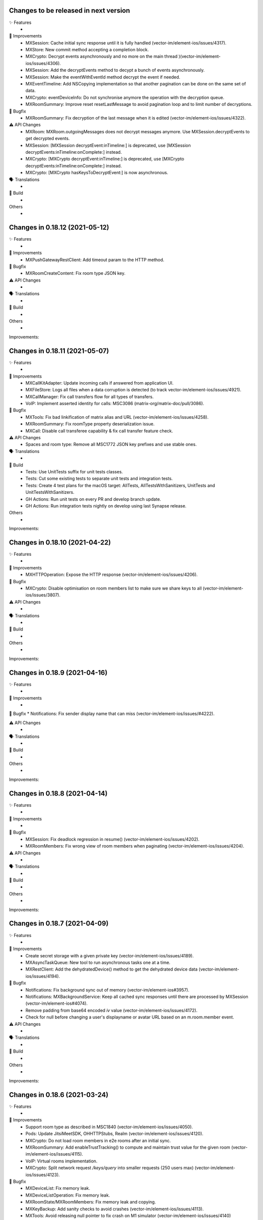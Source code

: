 Changes to be released in next version
=================================================

✨ Features
 * 

🙌 Improvements
 * MXSession: Cache initial sync response until it is fully handled (vector-im/element-ios/issues/4317).
 * MXStore: New commit method accepting a completion block.
 * MXCrypto: Decrypt events asynchronously and no more on the main thread )(vector-im/element-ios/issues/4306).
 * MXSession: Add the decryptEvents method to decypt a bunch of events asynchronously.
 * MXSession: Make the eventWithEventId method decrypt the event if needed.
 * MXEventTimeline: Add NSCopying implementation so that another pagination can be done on the same set of data.
 * MXCrypto: eventDeviceInfo: Do not synchronise anymore the operation with the decryption queue.
 * MXRoomSummary: Improve reset resetLastMessage to avoid pagination loop and to limit number of decryptions.

🐛 Bugfix
 * MXRoomSummary: Fix decryption of the last message when it is edited (vector-im/element-ios/issues/4322).

⚠️ API Changes
 * MXRoom: MXRoom.outgoingMessages does not decrypt messages anymore. Use MXSession.decryptEvents to get decrypted events.
 * MXSession: [MXSession decryptEvent:inTimeline:] is deprecated, use [MXSession decryptEvents:inTimeline:onComplete:] instead.
 * MXCrypto: [MXCrypto decryptEvent:inTimeline:] is deprecated, use [MXCrypto decryptEvents:inTimeline:onComplete:] instead.
 * MXCrypto: [MXCrypto hasKeysToDecryptEvent:] is now asynchronous.

🗣 Translations
 * 
    
🧱 Build
 * 

Others
 * 

Changes in 0.18.12 (2021-05-12)
=================================================

✨ Features
 * 

🙌 Improvements
 * MXPushGatewayRestClient: Add timeout param to the HTTP method.

🐛 Bugfix
 * MXRoomCreateContent: Fix room type JSON key.

⚠️ API Changes
 * 

🗣 Translations
 * 
    
🧱 Build
 * 

Others
 * 

Improvements:


Changes in 0.18.11 (2021-05-07)
=================================================

✨ Features
 * 

🙌 Improvements
 * MXCallKitAdapter: Update incoming calls if answered from application UI.
 * MXFileStore: Logs all files when a data corruption is detected (to track vector-im/element-ios/issues/4921).
 * MXCallManager: Fix call transfers flow for all types of transfers.
 * VoIP: Implement asserted identity for calls: MSC3086 (matrix-org/matrix-doc/pull/3086).

🐛 Bugfix
 * MXTools: Fix bad linkification of matrix alias and URL (vector-im/element-ios/issues/4258).
 * MXRoomSummary: Fix roomType property deserialization issue.
 * MXCall: Disable call transferee capability & fix call transfer feature check.

⚠️ API Changes
 * Spaces and room type: Remove all MSC1772 JSON key prefixes and use stable ones.

🗣 Translations
 * 
    
🧱 Build
 * Tests: Use UnitTests suffix for unit tests classes.
 * Tests: Cut some existing tests to separate unit tests and integration tests.
 * Tests: Create 4 test plans for the macOS target: AllTests, AllTestsWithSanitizers, UnitTests and UnitTestsWithSanitizers.
 * GH Actions: Run unit tests on every PR and develop branch update.
 * GH Actions: Run integration tests nightly on develop using last Synapse release.

Others
 * 

Improvements:


Changes in 0.18.10 (2021-04-22)
=================================================

✨ Features
 * 

🙌 Improvements
 * MXHTTPOperation: Expose the HTTP response (vector-im/element-ios/issues/4206).

🐛 Bugfix
 * MXCrypto: Disable optimisation on room members list to make sure we share keys to all (vector-im/element-ios/issues/3807).

⚠️ API Changes
 * 

🗣 Translations
 * 
    
🧱 Build
 * 

Others
 * 

Improvements:


Changes in 0.18.9 (2021-04-16)
=================================================

✨ Features
 * 

🙌 Improvements
 * 

🐛 Bugfix
* Notifications: Fix sender display name that can miss (vector-im/element-ios/issues/#4222). 

⚠️ API Changes
 * 

🗣 Translations
 * 
    
🧱 Build
 * 

Others
 * 

Improvements:


Changes in 0.18.8 (2021-04-14)
=================================================

✨ Features
 * 

🙌 Improvements
 * 

🐛 Bugfix
 * MXSession: Fix deadlock regression in resume() (vector-im/element-ios/issues/4202).
 * MXRoomMembers: Fix wrong view of room members when paginating (vector-im/element-ios/issues/4204).

⚠️ API Changes
 * 

🗣 Translations
 * 
    
🧱 Build
 * 

Others
 * 

Improvements:


Changes in 0.18.7 (2021-04-09)
=================================================

✨ Features
 * 

🙌 Improvements
 * Create secret storage with a given private key (vector-im/element-ios/issues/4189).
 * MXAsyncTaskQueue: New tool to run asynchronous tasks one at a time.
 * MXRestClient: Add the dehydratedDevice() method to get the dehydrated device data (vector-im/element-ios/issues/4194).

🐛 Bugfix
 * Notifications: Fix background sync out of memory (vector-im/element-ios#3957).
 * Notifications: MXBackgroundService: Keep all cached sync responses until there are processed by MXSession (vector-im/element-ios#4074).
 * Remove padding from base64 encoded `iv` value (vector-im/element-ios/issues/4172).
 * Check for null before changing a user's displayname or avatar URL based on an m.room.member event.

⚠️ API Changes
 * 

🗣 Translations
 * 
    
🧱 Build
 * 

Others
 * 

Improvements:


Changes in 0.18.6 (2021-03-24)
=================================================

✨ Features
 * 

🙌 Improvements
 * Support room type as described in MSC1840 (vector-im/element-ios/issues/4050).
 * Pods: Update JitsiMeetSDK, OHHTTPStubs, Realm (vector-im/element-ios/issues/4120).
 * MXCrypto: Do not load room members in e2e rooms after an initial sync.
 * MXRoomSummary: Add enableTrustTracking() to compute and maintain trust value for the given room (vector-im/element-ios/issues/4115).
 * VoIP: Virtual rooms implementation.
 * MXCrypto: Split network request `/keys/query` into smaller requests (250 users max) (vector-im/element-ios/issues/4123).

🐛 Bugfix
 * MXDeviceList: Fix memory leak.
 * MXDeviceListOperation: Fix memory leak.
 * MXRoomState/MXRoomMembers: Fix memory leak and copying.
 * MXKeyBackup: Add sanity checks to avoid crashes (vector-im/element-ios/issues/4113).
 * MXTools: Avoid releasing null pointer to fix crash on M1 simulator (vector-im/element-ios/issues/4140)

⚠️ API Changes
 * 

🗣 Translations
 * 
    
🧱 Build
 * build.sh: Support passing CFBundleShortVersionString and CFBundleVersion when building an xcframework.
 * build.sh: When building an xcframework, zip the binary ready for distribution.

Others
 * GitHub Actions: Run pod lib lint

Improvements:


Changes in 0.18.5 (2021-03-11)
=================================================

✨ Features
 * 

🙌 Improvements
 * 

🐛 Bugfix
 * VoIP: Fix too quick call answer failure (vector-im/element-ios/issues/4109).
 * Crypto: Duplicate message index after using the share extension (vector-im/element-ios#4104)

⚠️ API Changes
 * 

🗣 Translations
 * 
    
🧱 Build
 * 

Others
 * Ignore event editors other than the original sender.

Improvements:


Changes in 0.18.4 (2021-03-03)
=================================================

✨ Features
 * 

🙌 Improvements
 * 

🐛 Bugfix
 * MXCrossSigning: Fix setupWithPassword method crash when a grace period is enabled (Fix vector-im/element-ios#4099).

⚠️ API Changes
 * 

🗣 Translations
 * 
    
🧱 Build
 * 

Others
 * 

Improvements:


Changes in 0.18.3 (2021-02-26)
=================================================

✨ Features
 * 

🙌 Improvements
 * 

🐛 Bugfix
 * Fix connection state & ice connection failures (vector-im/element-ios/issues/4039).

⚠️ API Changes
 * 

🗣 Translations
 * 
    
🧱 Build
 * 

Others
 * 

Improvements:


Changes in 0.18.2 (2021-02-24)
=================================================

✨ Features
 * 

🙌 Improvements
 * MXRoomState: Add creator user id property.
 * MXRoomSummary: Add creator user id property.
 * MXCrypto: Encrypt cached e2ee data using an external pickle key (vector-im/element-ios#3867).
 * Crypto: Upgrade OLMKit(3.2.2).

🐛 Bugfix
 * Fix calls from my own users (vector-im/element-ios/issues/4031).

⚠️ API Changes
 * 

🗣 Translations
 * 
    
🧱 Build
 * build.sh: Add xcframework argument to build a universal MatrixSDK.xcframework
 * MatrixSDKTests-macOS: Remove tests from macOS profile and archive builds to match iOS.

Others
 * 

Improvements:


Changes in 0.18.1 (2021-02-12)
=================================================

✨ Features
 * 

🙌 Improvements
 * MXCredentials: Expose additional server login response data (vector-im/element-ios/issues/4024).

🐛 Bugfix
 * Support VP8/VP9 codecs in video calls (vector-im/element-ios/issues/4026).
 * Handle call rejects from other devices (vector-im/element-ios/issues/4030).

⚠️ API Changes
 * 

🗣 Translations
 * 
    
🧱 Build
 * 

Others
 * 

Improvements:


Changes in 0.18.0 (2021-02-11)
=================================================

✨ Features
 * 

🙌 Improvements
 * Pods: Update JitsiMeetSDK to 3.1.0.
 * Send VoIP analytics events (vector-im/element-ios/issues/3855).
 * Add hold support for CallKit calls (vector-im/element-ios/issues/3834).
 * Fix video call with web (vector-im/element-ios/issues/3862).
 * VoIP: Call transfers initiation (vector-im/element-ios/issues/3872).
 * VoIP: DTMF support in calls (vector-im/element-ios/issues/3929).

🐛 Bugfix
 * MXRoomSummary: directUserId may be missing (null) for a direct chat if it was joined on another device.

⚠️ API Changes
 * 

🗣 Translations
 * 
    
🧱 Build
 * 

Others
 * README: Fix a couple of typos and improve consistency of the README.

Improvements:


Changes in 0.17.11 (2021-02-03)
=================================================

✨ Features
 * 

🙌 Improvements
 * MXMemory: New utility class to track memory usage.
 * MXRealmCryptoStore: Compact Realm DB only once, at the first usage.
 * MXLoginSSOIdentityProvider: Add new `brand` field as described in MSC2858 (vector-im/element-ios/issues/3980).
 * MXSession: Make `handleBackgroundSyncCacheIfRequiredWithCompletion` method public (vector-im/element-ios/issues/3986).
 * MXLogger: Remove log files that are no more part of the rotation.
 * MXLogger: Add an option to limit logs size (vector-im/element-ios/issues/#3903).
 * MXRestClient: Handle grace period in `authSessionForRequestWithMethod`.

🐛 Bugfix
 * Background Sync: Use autoreleasepool to limit RAM usage (vector-im/element-ios/issues/3957).
 * Background Sync: Do not compact Realm DB from background process.
 * MX3PidAddManager: Use a non empty client_secret to discover /account/3pid/add flows (vector-im/element-ios/issues/3966).
 * VoIP: Fix camera indicator when video call answered elsewhere (vector-im/element-ios/issues/3971).

⚠️ API Changes
 * 

🗣 Translations
 * 
    
🧱 Build
 * 

Others
 * 

Improvements:


Changes in 0.17.10 (2021-01-27)
=================================================

✨ Features
 * 

🙌 Improvements
 * MXRealmCryptoStore: New implementation of deleteStoreWithCredentials that does not need to open the realm DB.
 * MXRealmCryptoStore: store chain index of shared outbound group sessions to improve re-share session keys

🐛 Bugfix
 * MXBackgroundSyncService: Clear the bg sync crypto db if needed (vector-im/element-ios/issues/3956).
 * MXCrypto: Add a workaround when the megolm key is not shared to all members (vector-im/element-ios/issues/3807).

⚠️ API Changes
 * 

🗣 Translations
 * 
    
🧱 Build
 * 

Others
 * 

Improvements:


Changes in 0.17.9 (2021-01-18)
=================================================

✨ Features
 * 

🙌 Improvements
 * 

🐛 Bugfix
 * MXEvent: Fix a regression on edits and replies in e2ee rooms (vector-im/element-ios/issues/3944).

⚠️ API Changes
 * 

🗣 Translations
 * 
    
🧱 Build
 * 

Others
 * 

Improvements:


Changes in 0.17.8 (2021-01-15)
=================================================

✨ Features
 * 

🙌 Improvements
 * 

🐛 Bugfix
 * Avoid calling background task expiration handlers in app extensions (vector-im/element-ios/issues/3935).

⚠️ API Changes
 * 

🗣 Translations
 * 
    
🧱 Build
 * 

Others
 * 

Improvements:


Changes in 0.17.7 (2021-01-14)
=================================================

✨ Features
 * 

🙌 Improvements
 * MXCrypto: Store megolm outbound session to improve send time of first message after app launch (vector-im/element-ios/issues/#3904).
 * MXUIKitApplicationStateService: Add this service to track UIKit application state.

🐛 Bugfix
 * MXBackgroundSyncService: Fix `m.buddy` to-device event crashes (vector-im/element-ios/issues/3889).
 * MXBackgroundSyncService: Fix app deadlock created between the app process and the notification service extension process (vector-im/element-ios/issues/3906).
 * MXUIKitBackgroundTask: Avoid thread switching when creating a background task to keep threading model (vector-im/element-ios/issues/3917).

⚠️ API Changes
 * MXLoginSSOFlow: Use unstable identity providers field while the MSC2858 is not approved.

🗣 Translations
 * 
    
🧱 Build
 * 

Others
 * 

Improvements:


Changes in 0.17.6 (2020-12-18)
=================================================

✨ Features
 * 

🙌 Improvements
 * 

🐛 Bugfix
 * MXUIKitBackgroundTask: Handle invalid identifier case, introduce a threshold for background time remaining, set expiration handler in initAndStart.

⚠️ API Changes
 * 

🗣 Translations
 * 
    
🧱 Build
 * 

Others
 * 

Improvements:


Changes in 0.17.5 (2020-12-16)
=================================================

✨ Features
 * Added MXKeyProvider to enable data encryption using keys given by client application (#3866)

🙌 Improvements
 * MXTaggedEvents: Expose "m.tagged_events" according to [MSC2437](https://github.com/matrix-org/matrix-doc/pull/2437).
 * Login flow: Add MXLoginSSOFlow to support multiple SSO Identity Providers ([MSC2858](https://github.com/matrix-org/matrix-doc/pull/2858)) (vector-im/element-ios/issues/3846).

🐛 Bugfix
 * MXRestClient: Fix the format of the request body when querying device keys for users (vector-im/element-ios#3539).
 * MXRoomSummary: Fix crash when decoding lastMessageData (vector-im/element-ios/issues/3879).

⚠️ API Changes
 *

🗣 Translations
 * 
    
🧱 Build
 * 

Others
 * 

Improvements:


Changes in 0.17.4 (2020-12-02)
=================================================

✨ Features
 * Added MXAes encryption helper class (vector-im/element-ios/issues/3833).

🙌 Improvements
 * Pods: Update JitsiMeetSDK to 2.11.0 to be able to build using Xcode 12.2 (vector-im/element-ios/issues/3808).
 * Pods: Update Realm to 10.1.4 to be able to `pod lib lint` using Xcode 12.2 (vector-im/element-ios/issues/3808).

🐛 Bugfix
 * MXSession: Fix a race conditions that prevented MXSession from actually being paused.
 * MXSession: Make sure the resume method call its completion callback.

⚠️ API Changes
 * MXRoomSummary: Add a property to indicate room membership transition state.

🗣 Translations
 * 
    
🧱 Build
 * 

Others
 * 

Improvements:


Changes in 0.17.3 (2020-11-24)
=================================================

✨ Features
 * 

🙌 Improvements
 * MXCrypto: Introduce MXCryptoVersion and MXCryptoMigration to manage logical migration between MXCrypto module updates.

🐛 Bugfix
 * MXOlmDevice: Make usage of libolm data process-safe (vector-im/element-ios/3817).
 * MXCrypto: Use MXCryptoMigration to purge all one time keys because some may be bad (vector-im/element-ios/3818).

⚠️ API Changes
 * 

🗣 Translations
 * 
    
🧱 Build
 * 

Others
 * 

Improvements:


Changes in 0.17.2 (2020-11-17)
=================================================

✨ Features
 * 

🙌 Improvements
 * 

🐛 Bugfix
 * Podspec: Fix arm64 simulator issue with JitsiMeetSDK.
 * Realm: Stick on 10.1.2 because the CI cannot build.

⚠️ API Changes
 * 

🗣 Translations
 * 
    
🧱 Build
 * 

Others
 * 

Improvements:


Changes in 0.17.1 (2020-11-17)
=================================================

✨ Features
 * 

🙌 Improvements
 * 

🐛 Bugfix
 * 

⚠️ API Changes
 * Update Realm to 10.2.1 and CocoaPods to 1.10.0.
 * CocoaPods 1.10.0 is mandatory.

🗣 Translations
 * 
    
🧱 Build
 * 

Others
 * 

 
Improvements:


 Changes in 0.17.0 (2020-11-13)
=================================================

✨ Features
 * 

🙌 Improvements
 * MXAnalyticsDelegate: Make it fully agnostic on tracked data.
 * MXRealmCryptoStore: Compact DB files before getting out of memory error (vector-im/element-ios/3792).
 * Tools: Add MXProfiler to track some performance.

🐛 Bugfix
 * MXSession: Fix log for next stream token.
 * MXThrottler: Dispatch the block on the correct queue. This will prevent unexpected loops (vector-im/element-ios/3778).
 * Update JitsiMeetSDK to 2.10.2 (vector-im/element-ios/3712).

⚠️ API Changes
 * Xcode 12 is now mandatory for using the JingleCallStack sub pod.

🗣 Translations
 * 
    
🧱 Build
 * 

Others
 * 


Changes in 0.16.20 (2020-10-27)
=================================================

✨ Features
 * 

🙌 Improvements
 * Update GZIP to 1.3.0 (vector-im/element-ios/3570).
 * Update Realm to 5.4.8 (vector-im/element-ios/3570).
 * Update JitsiMeetSDK to 2.10.0 (vector-im/element-ios/3570).
 * Introduce MXBackgroundSyncService and helper classes (vector-im/element-ios/issues/3579).

🐛 Bugfix
 * 

⚠️ API Changes
 * SwiftSupport subspec removed. Swift is default now.

🗣 Translations
 * 
    
🧱 Build
 * 

Others
 * 

Improvements:


Changes in 0.16.19 (2020-10-14)
=================================================

✨ Features
 * 

🙌 Improvements
 * MXCrossSigning: Detect when cross-signing keys have been reset and send MXCrossSigningDidChangeCrossSigningKeysNotification.
 * MXSession: Introduce handleSyncResponse method to process sync responses from out of the session (vector-im/element-ios/issues/3579).
 * MXJSONModels: Implement JSONDictionary methods for MXSyncResponse and inner classes (vector-im/element-ios/issues/3579).

🐛 Bugfix
 * Tests: Fix testMXDeviceListDidUpdateUsersDevicesNotification.
 * MXCrossSigning: Trust cross-signing because we locally trust the device that created it.

⚠️ API Changes
 * 

🗣 Translations
 * 
    
🧱 Build
 * 

Others
 * 

Improvements:


Changes in 0.16.18 (2020-10-13)
=================================================

✨ Features
 * 

🙌 Improvements
 * 

🐛 Bugfix
 * Fix nonstring msgtyped room messages, by removing msgtype from the wire and prev contents. 

⚠️ API Changes
 * 

🗣 Translations
 * 
    
🧱 Build
 * 

Others
 * 

Improvements:


Changes in 0.16.17 (2020-10-09)
=================================================

✨ Features
 * 

🙌 Improvements
 * MXCrypto: Add hasKeysToDecryptEvent method.

🐛 Bugfix
 * MXCrypto: Reset OTKs when some IDs are already used (https://github.com/vector-im/element-ios/issues/3721).
 * MXCrypto: Send MXCrossSigningMyUserDidSignInOnNewDeviceNotification and MXDeviceListDidUpdateUsersDevicesNotification on the main thread.
 * MXCrossSigning: Do not send MXCrossSigningMyUserDidSignInOnNewDeviceNotification again if the device has been verified from another thread.
 
⚠️ API Changes
 * 

🗣 Translations
 * 
    
🧱 Build
 * 

Others
 * 

Improvements:


Changes in 0.16.16 (2020-09-30)
=================================================

Features:
 * 

Improvements:
 * 

Bugfix:
 * MXBase64Tools: Make sure the SDK decode padded and unpadded base64 strings like other platforms (vector-im/riot-ios/issues/3667).
 * SSSS: Use unpadded base64 for secrets data (vector-im/riot-ios/issues/3669).
 * MXSession: Fix `refreshHomeserverWellknown` method not reading Well-Known from the homeserver domain (vector-im/element-ios/issues/3653).

API Change:
 * 

Translations:
 * 

Others:
 * 

Build:
 * 

Test:
 * 

Changes in 0.16.15 (2020-09-03)
=================================================

Features:
 * 

Improvements:
 * MXPushData: Implement JSONDictionary (vector-im/riot-ios/issues/3577).
 * MXFileStore: Make loadMetaData more robust.

Bugfix:
 * 

API Change:
 * 

Translations:
 * 

Others:
 * 

Build:
 * 

Test:
 * 

Changes in 0.16.14 (2020-08-28)
=================================================

Features:
 * 

Improvements:
 * 

Bugfix:
 * MXCredentials: Try to guess homeserver in credentials when not provided in wellknown (vector-im/element-ios/issues/3448). 

API Change:
 * 

Translations:
 * 

Others:
 * 

Build:
 * 

Test:
 * 

Changes in 0.16.13 (2020-08-25)
=================================================

Features:
 * 

Improvements:
 * Introduce handleCallEvent on MXCallManager. 

Bugfix:
 * Some room members count are wrong after clearing the cache

API Change:
 * 

Translations:
 * 

Others:
 * 

Build:
 * 

Test:
 * 

Changes in 0.16.12 (2020-08-19)
=================================================

Features:
 * 

Improvements:
 * Introduce HTTPAdditionalHeaders in MXSDKOptions.

Bugfix:
 * 

API Change:
 * 

Translations:
 * 

Others:
 * 

Build:
 * 

Test:
 * 

Changes in 0.16.11 (2020-08-13)
=================================================

Features:
 * Introduce MXPushGatewayRestClient (part of vector-im/element-ios#3452). 

Improvements:
 * 

Bugfix:
 * 

API Change:
 * Drop SwiftMatrixSDK (vector-im/element-ios#3518).

Translations:
 * 

Others:
 * 

Build:
 * 

Test:
 * 

Changes in 0.16.10 (2020-08-07)
=================================================

Features:
 * 

Improvements:
 * 

Bugfix:
 * 

API Change:
 * 

Translations:
 * 

Others:
 * 

Build:
 * 

Test:
 * Fix "fastlane ios test" and generate html report.
 * Make tests crash instantly if no local synapse is running.
 * Do not use anymore NSAssert in tests.

Changes in 0.16.9 (2020-08-05)
=================================================

Features:
 * 

Improvements:
 * 

Bugfix:
 * 

API Change:
 * 

Translations:
 * 

Others:
 * 

Build:
 * 

Test:
 * 

Changes in 0.16.8 (2020-07-28)
================================================

Improvements:
 * MXSession: Log next sync token.
 
Bug fix:
 * MXRoom: Reply: Use formatted body only if the message content format is known.
 * MXRoom: Reply: Avoid nested mx-reply tags.

Changes in Matrix iOS SDK in 0.16.7 (2020-07-13)
================================================

Bug fix:
 * MXCreateRoomReponse: Remove undocumented roomAlias property (vector-im/riot-ios/issues/3300).
 * MXPushRuleSenderNotificationPermissionConditionChecker & MXPushRuleRoomMemberCountConditionChecker: Remove redundant room check (vector-im/riot-ios/issues/3354).
 * MXSDKOptions: Introduce enableKeyBackupWhenStartingMXCrypto option (vector-im/riot-ios/issues/3371).

Changes in Matrix iOS SDK in 0.16.6 (2020-06-30)
================================================

Improvements:
 * MXCrypto: Only create one olm session at a time per device (vector-im/riot-ios/issues/2331).
 * MXCrossSigning: Add the bootstrapWithAuthParams method.
 * MXRecoveryService: Create this service to manage keys we want to store in SSSS.
 * MXRecoveryService: Add deleteRecovery.
 * MXRecoveryService: Add options to create and delete key backup automatically (vector-im/riot-ios/issues/3361).
 * MXSecretStorage: Add options to remove secrets and SSSS. 
 * MXWellKnown: Add JSONDictionary implementation to return original and extended data.
 * MXCrossSigning: Gossip the master key (vector-im/riot-ios/issues/3346).
 * MXRestClient: Add authSessionForRequestWithMethod to get an auth session for any requests.

Bug fix:
 * MXSecretShareManager: Fix crash in cancelRequestWithRequestId (vector-im/riot-ios/issues/3272).
 * MXIdentityService: Fix crash in handleHTTPClientError (vector-im/riot-ios/issues/3273).
 * MXSession: Add ignoreSessionState to backgroundSync method.
 * MXDeviceList: Fix crash in refreshOutdatedDeviceLists (vector-im/riot-ios/issues/3118).
 * MXDeviceListOperationsPool: Fix current device verification status put in MXDeviceUnknown instead of MXDeviceVerified (vector-im/riot-ios/issues/3343).

API break:
 * MXCrossSigning: Removed MXCrossSigningStateCanCrossSignAsynchronously.

Changes in Matrix iOS SDK in 0.16.5 (2020-05-18)
================================================

Improvements:
 * MXSession: Update account data as soon as the endpoint returns.
 * MXSecretStorage: Add this class to support SSSS ([MSC1946(]https://github.com/matrix-org/matrix-doc/pull/1946).
 * SAS verification: Support new key agreement.
 * MatrixSDK/JingleCallStack: Update Jitsi Meet dependency to ~> 2.8.1 and upgrade the minimal iOS version to 11.0 because the Jitsi Meet framework requires it.
 * MXCallAudioSessionConfigurator: Add `configureAudioSessionAfterCallEnds` method.
 * MXCallKitAdapter: Move incoming audio configuration in `performAnswerCallAction` as recommended. Handle audio session configuration after call ends.
 
 Bug fix:
 * MXJingleCallAudioSessionConfigurator: Handle RTCAudioSession manually, enable audio when needed. Fix outgoing audio issue after consecutive incoming calls.

Changes in Matrix iOS SDK in 0.16.4 (2020-05-07)
================================================

Improvements:
 * Minimal version for iOS is now 9.0.
 * Pod: Update AFNetworking version (#793).
 * Pod: Update Realm and OHTTPStubs.

Changes in Matrix iOS SDK in 0.16.3 (2020-05-07)
================================================

Improvements:
 * MXCrypto: Allow to verify a device again to request private keys again from it.
 * Secrets: Validate received private keys for cross-signing and key backup before using them (vector-im/riot-ios/issues/3201).

Changes in Matrix iOS SDK in 0.16.2 (2020-04-30)
================================================

Improvements:
 * Cross-signing: Make key gossip requests when the other device sent m.key.verification.done (vector-im/riot-ios/issues/3163).

Bug fix:
 * MXEventTimeline: Fix crash in paginate:.
 * MXSession: Fix crash in runNextDirectRoomOperation.

Doc fix:
 * Update the CONTRIBUTING.rst to point to correct file.

Changes in Matrix iOS SDK in 0.16.1 (2020-04-24)
================================================

Improvements:
 * MXHTTPClient: Log HTTP requests methods.
 * MXCrypto: Make trustLevelSummaryForUserIds async (vector-im/riot-ios/issues/3126).
 * MXJingleCallAudioSessionConfigurator: Remove workaround since it is no longer needed (PR #815).

Bug fix:
 * Fix race condition in MXSecretShareManager (vector-im/riot-ios/issues/3123).
 * Too much MXDeviceInfoTrustLevelDidChangeNotification and MXCrossSigningInfoTrustLevelDidChangeNotification (vector-im/riot-ios/issues/3121).
 * VoiP: Fix remote ice candidates being added before remote description is setup (vector-im/riot-ios/issues/1784).
 * MXDeviceListOperationsPool: Post MXDeviceListDidUpdateUsersDevicesNotification notification only for new changes never seen before (vector-im/riot-ios/issues/3120).
 * MXIdentityService: Fix registration by email and all IS services by fixing Open Id token.

API break:
 * MXCrypto: trustLevelSummaryForUserIds: is now async.

Changes in Matrix iOS SDK in 0.16.0 (2020-04-17)
================================================

Improvements:
 * Cross-Signing: Add a new module, MXCrossSigning, to handle device cross-signing (vector-im/riot-ios/issues/2890).
 * Verification by DM: Support QR code (vector-im/riot-ios/issues/2921).
 * MXCrypto: Change the threading model to make [MXCrypto decryptEvent:] less blocking.
 * MXCrypto: Restart broken Olm sessions ([MSC1719](https://github.com/matrix-org/matrix-doc/pull/1719)) (vector-im/riot-ios/issues/2129).
 * MXCrypto: Expose devicesForUser.
 * MXCrypto: the `setDeviceVerification` method now downloads all user's devices if the device is not yet known.
 * MXCrypto: Add the option to disable sending key share requests (`[MXCrypto setOutgoingKeyRequestsEnabled:]`).
 * MXRestClient: Use r0 APIs for crypto endpoints (PR #826).
 * MXDeviceList: Post `MXDeviceListDidUpdateUsersDevicesNotification` notification when users devices list are updated.
 * MXSession: Add credentials, myUserId and myDeviceId shorcuts.
 * MXSession: Add createRoomWithParameters with a MXRoomCreationParameters model class.
 * MXRoom: Add a method to retrieve trusted members count in an encrypted room.
 * MXRoomCreationParameters: Support the initial_state parameter and allow e2e on room creation (vector-im/riot-ios/issues/2943).
 * MXRoomSummary: Add the trust property to indicate trust in other users and devices in the room (vector-im/riot-ios/issues/2906).
 * Aggregations: Implement m.reference aggregations, aka thread ([MSC1849](https://github.com/matrix-org/matrix-doc/blob/matthew/msc1849/proposals/1849-aggregations.md)).
 * MXStore: Add a method to get related events for a specific event.
 * MXPublicRoom: Add canonical alias property.
 * MXLogger: Add a parameter to indicate the number of log files.
 * MXThrottler: Add this tool class to throttle actions.
 * Make enums conform to `Equatable`/`Hashable` where applicable.

Bug fix:
 * MXEventType: Fix Swift refinement.
 * MXCrypto: Fix users keys download that can fail in some condition
 * MXCryptoStore does not store device.algorithm (https://github.com/vector-im/riot-ios/issues/2896).

API break:
 * MXCrypto: Rename MXDeviceVerificationManager to MXKeyVerificationManager.
 * MXCrypto: the `downloadKeys` method now returns users cross-signing keys.
 * MXDeviceInfo: the `verified` property has been replaced by `trustLevel`.
 * MXSession & MXRestClient: the `createRoom` method with a long list of parameters
   has been replaced by `createRoomWithParameters`.

Changes in Matrix iOS SDK in 0.15.2 (2019-12-05)
===============================================

Improvements:
 * Add macOS target with unit tests.

Bug fix:
 * MXCallAudioSessionConfigurator: Fix compilation issue with macOS.
 * MXRoomSummary: Fix potential crash when `_lastMessageOthers` is null.
 
API break:
 * MXCallAudioSessionConfigurator: Now unavailable for macOS.

Changes in Matrix iOS SDK in 0.15.1 (2019-12-04)
===============================================

Improvements:
 * Well-known: Expose "m.integrations" according to [MSC1957](https://github.com/matrix-org/matrix-doc/pull/1957) (vector-im/riot-ios#2815).
 * MXSession: Expose and store homeserverWellknown.
 * SwiftMatrixSDK: Add missing start(withSyncFilter:) refinement to MXSession.swift.
 
Bug fix:
 * MXIdentityServerRestClient: Match registration endpoint to the IS r0.3.0 spec (vector-im/riot-ios#2824).

Changes in Matrix iOS SDK in 0.15.0 (2019-11-06)
===============================================

Improvements:
 * MX3PidAddManager: Add User-Interactive Auth to /account/3pid/add (vector-im/riot-ios#2744).
 * MXSession: On resume, make the first /sync request trigger earlier (vector-im/riot-ios#2793).
 * MXCrypto: Do not fail to decrypt when there is nothing to decrypt (redacted events).

Bug fix:
 * Room members who left are listed with the actual members (vector-im/riot-ios#2737).
 * MX3PidAddManager: Add User-Interactive Auth to /account/3pid/add (vector-im/riot-ios#2744).
 * MXHTTPOperation: Make urlResponseFromError return the url response in case of MXError.
 * MXHTTPOperation: Fix a crash in `-mutateTo:` method when operation parameter is nil.
 * VoIP: Fix regression when using a TURN server (vector-im/riot-ios#2796).

API break:
 * MXBackgroundModeHandler: Update interface and now use a single method that return a MXBackgroundTask.

Changes in Matrix iOS SDK in 0.14.0 (2019-10-11)
===============================================

Improvements:
 * MXServiceTerms: A class to support MSC2140 (Terms of Service API) (vector-im/riot-ios#2600).
 * MXRestClient: Remove identity server URL fallback to homeserver one's when there is no identity server configured.
 * MXRestClient: Add new APIs from MSC2290 (matrix-org/matrix-doc/pull/2290).
 * MXHTTPClient: Improve M_LIMIT_EXCEEDED error handling: Do not wait to try again if the mentioned delay is too long.
 * MXEventTimeline: The roomEventFilter property is now writable (vector-im/riot-ios#2615).
 * VoIP: Make call start if there is no STUN server.
 * MXMatrixVersions: Add doesServerRequireIdentityServerParam and doesServerAcceptIdentityAccessToken properties.
 * MXMatrixVersions: Support r0.6.0. Add doesServerSupportSeparateAddAndBind (vector-im/riot-ios#2718).
 * Create MXIdentityServerRestClient and MXIdentityService to manage identity server requests (vector-im/riot-ios#2647).
 * MXIdentityService: Support identity server v2 API. Handle identity server v2 API authentification and use the hashed v2 lookup API for 3PIDs (vector-im/riot-ios#2603 and /vector-im/riot-ios#2652).
 * MXHTTPClient: Add access token renewal plus request retry mechanism.
 * MXHTTPClient: Do not retry requests if the host is not valid.
 * MXAutoDiscovery: Add initWithUrl contructor.
 * MX3PidAddManager: New class to handle add 3pids to HS and to bind to IS.
 * Privacy: Store Identity Server in Account Data ([MSC2230](https://github.com/matrix-org/matrix-doc/pull/2230))(vector-im/riot-ios#2665).
 * Privacy: Lowercase emails during IS lookup calls (vector-im/riot-ios#2696).
 * Privacy: MXRestClient: Use `id_access_token` in CS API when required (vector-im/riot-ios#2704).
 * Privacy: Sending Third-Party Request Tokens via the Homeserver ([MSC2078](https://github.com/matrix-org/matrix-doc/pull/2078)).

API break:
 * MXRestClient: Remove identity server requests. Now MXIdentityService is used to perform identity server requests.
 * MXRestClient: requestTokenForPhoneNumber returns an additional optional parameter (`submitUrl`).
 
Bug Fix:
 * Send kMXSessionCryptoDidCorruptDataNotification from the main thread.

Changes in Matrix iOS SDK in 0.13.1 (2019-08-08)
===============================================

Improvements:
 * MXError: Expose httpResponse.
 * Soft logout: Handle new CS API error code (vector-im/riot-ios/issues/2584).
 * MXRoomCreateContent: Add missing fields `room_version` and `m.federate` (Note: `creator` field becomes optional (because of MSC2175)).
 * Logs: Remove MXJSONModelSet warnings for MXRoomMemberEventContent and MXGroupProfile.
 * Aggregations: Expose reaction history API.

Bug Fix:
 * Crypto: Fix a race condition that prevented message from being sent (vector-im/riot-ios/issues/2541).
 * MXRoom: storeLocalReceipt: Add a sanity check to avoid crash.

Changes in Matrix iOS SDK in 0.13.0 (2019-07-16)
===============================================

Improvements:
 * MXHTTPClient: support multiple SSL pinning modes (none/public key/certificate)
 * MXHTTPClient: Enable the certificate pinning mode by default as soon as some certificates are present in the application bundle.
 * MXHTTPClient: Add a new notification name `kMXHTTPClientMatrixErrorNotification` posted on each Matrix error.
 * Join Room: Support via parameters to better handle federation (vector-im/riot-ios/issues/2547).
 * MXEvent: Create a MXEventUnsignedData model for `MXEvent.unsignedData`.
 * MXEvent: Add relatesTo property.
 * Aggregations: Create MXSession.MXAggregations to manage Matrix aggregations API.
 * Add the Matrix errors related to the password policy.
 * SwiftMatrixSDK: Migrate to Swift 5.0.
 * VoIP: Stop falling back to Google for STUN (vector-im/riot-ios/issues/2532).
 * Storage: Isolate our realm DBs to avoid migration due to change in another realm.
 * MXRoom: sendFile: Use the original file name by default.
 * Push: MXRestClient: Add a method to get all pushers.
 * MXRoomSummary: Send an update when the event id of a local echo changes.
 * MXRoomSummary: Manage edits (vector-im/riot-ios/issues/2583).

Bug Fix:
 * MXMediaLoader: Disable trusting the built-in anchors certificates when the certificate pinning is enabled.
 * Crypto: Device Verification: Name for 🔒 is "Lock" (vector-im/riot-ios/issues/2526).

API break:
 * MXEvent: unsignedData is now of type MXEventUnsignedData.
 * MXRestClient: Remove the joinRoom method with least parameters.
 * MXSession, MXRestClient: Add viaServers parameters to all joinRoom methods.

Changes in Matrix iOS SDK in 0.12.5 (2019-05-03)
===============================================

Improvements:
 * Crypto: Handle partially-shared sessions better (vector-im/riot-ios/issues/2320).
 * Crypto: Support Interaction Device Verification (vector-im/riot-ios/issues/2322).
 * MXSession: add a global notification posted when the account data are updated from the homeserver.
 * VoIP: Use WebRTC framework included in Jitsi Meet SDK (vector-im/riot-ios/issues/1483).

Bug Fix:
 * MXRoomSummaryUpdater: Fix `MXRoomSummary.hiddenFromUser` property not being saved when associated room become tombstoned (vector-im/riot-ios/issues/2148).
 * MXFileStore not loaded with 0 rooms, thanks to @asydorov (PR #647).

Changes in Matrix iOS SDK in 0.12.4 (2019-03-21)
===============================================

Bug Fix:
 * MXRestClient: Fix file upload with filename containing whitespace (PR #645).

Changes in Matrix iOS SDK in 0.12.3 (2019-03-08)
===============================================

Improvements:
 * Maintenance: Update cocopoads and pods. Automatic update to Swift4.2.
 * MXCredentials: Create a new data model for it, separated from the CS API response data model (new MXLoginResponse class).
 * MXAutoDiscovery: New class to manage .well-known data (vector-im/riot-ios/issues/2117).
 * Login: Handle well-known data in the login response - MSC1730 (vector-im/riot-ios/issues/2298).
 * Login: Add kMXLoginFlowTypeCAS & kMXLoginFlowTypeSSO.
 * MXRestClient: Expose acceptableContentTypes.
 * MXHTTPOperation: Add urlResponseFromError:, a tool to retrieve the original NSHTTPURLResponse object.

Bug Fix:
 * Crypto: Fix crash in MXKeyBackup (vector-im/riot-ios/issues/#2281).
 * Escape room v3 event ids in permalinks (vector-im/riot-ios/issues/2277).

Changes in Matrix iOS SDK in 0.12.2 (2019-02-15)
===============================================

Improvements:
 * MXRestClient: Update CS API call to support event ids hashes in room version 3 (vector-im/riot-ios#2194).
 * MXRoom: Add a sendAudioFile API to send file using msgType "m.audio", thanks to N-Pex (PR #616).
 * MXCrypto: Add key backup passphrase support (vector-im/riot-ios#2127).
 * MXCrypto: Key backup: Ignore all whitespaces in recovery key (vector-im/riot-ios#2194).
 * MXJSONModel: Use instancetype as return type of `modelFromJSON` initializer.
 * MXKeyBackup: Add MXKeyBackupStateNotTrusted state.
 * MXKeyBackup: Do not reset MXKeyBackup.keyBackupVersion in error states.
 * MXKeyBackup: Implement the true deleteKeyBackupVersion Client-Server API.
 * MXKeyBackup: Declare backup trust using new `PUT /room_keys/version/{version}` API (vector-im/riot-ios/issues/2223).
 * Crypto: Cancel share request on restore/import (vector-im/riot-ios/issues/#2232).
 * Crypto: Improve key import performance (vector-im/riot-ios/issues/#2248).

Bug Fix:
 * Crypto: Device deduplication method sometimes crashes (vector-im/riot-ios/issues/#2167).
 * MXSession: A new invite to a direct chat that I left is not displayed as direct.
 * MXSession/Swift: fix expected return type from createRoom.
 * MXRealmCryptoStore: fix outgoingRoomKeyRequestWithRequestBody that was sometimes not able to find existing request.

API break:
* MXKeyBackup: Rename isKeyBackupTrusted to trustForKeyBackupVersion.

Changes in Matrix iOS SDK in 0.12.1 (2019-01-04)
===============================================

Improvements:
 * MXCrypto: Use the last olm session that got a message (vector-im/riot-ios/issues/2128).
 * MXScanManager: Support the encrypted body (the request body is now encrypted by default using the server public key).
 * MXMediaManager: Support the encrypted body.

Bug Fix:
 * MXCryptoStore: Stop duplicating devices in the store (vector-im/riot-ios/issues/2132).
 * MXPeekingRoom: the room preview is broken (vector-im/riot-ios/issues/2126).

Changes in Matrix iOS SDK in 0.12.0 (2018-12-06)
===============================================

Improvements:
 * MXCrypto: Add the MXKeyBackup module to manage e2e keys backup (vector-im/riot-ios#2070).
 * MXMediaManager/MXMediaLoader: Do not allow non-mxc content URLs.
 * MXMediaManager: Add a constructor based on a homeserver URL, to handle directly the Matrix Content URI (mxc://...).
 * MXSession: Add a MediaManager instance to handle the media stored on the Matrix Content repository.
 * MXMediaManager: Support the media download from a Matrix Content Scanner (Antivirus Server).
 * MXJSONModels: Add data models for Terms of service / privacy policy API (https://github.com/matrix-org/matrix-doc/blob/travis/msc/terms-api/proposals/1692-terms-api.md).
 * Swift: Add explicit public initializer to MX3PID struct, thanks to @tladesignz (PR #594).
 * Tests: Make MXRealmCryptoStore work the first time tests are launched on simulators for iOS 11 and higher.
 * Add MXScanManager a media antivirus scanner (PR#600).
 
Bug Fix:
 * MXRestClient: [avatarUrlForUser:success:failure]: the returned url is always nil, thanks to @asydorov (PR #580) and @giomfo.
 * MXRoomSummary: fix null Direct Chat displayname / avatar issue caused by limited syncs.
 * MXRoom: members methods don't respond after a failure.
 * MXRealmCryptoStore: Make queries inside transactionWithBlock.

API break:
 * MXMediaManager: [downloadMediaFromURL:andSaveAtFilePath:success:failure:] is removed, use [downloadMediaFromMatrixContentURI:withType:inFolder:success:failure] or [downloadThumbnailFromMatrixContentURI:withType:inFolder:toFitViewSize:withMethod:success:failure] instead.
 * MXMediaManager: [downloadMediaFromURL:andSaveAtFilePath:] is removed, use [downloadMediaFromMatrixContentURI:withType:inFolder:] instead.
 * MXMediaManager: [existingDownloaderWithOutputFilePath:] is removed, use [existingDownloaderWithIdentifier:] instead.
 * MXMediaManager: [cachePathForMediaWithURL:andType:inFolder:] is removed, use [cachePathForMatrixContentURI:andType:inFolder:] instead.
 * MXMediaLoader: the notification names "kMXMediaDownloadxxx" and "kMXMediaUploadxxx" are removed, use kMXMediaLoaderStateDidChangeNotification instead.
 * MXMediaLoader: [downloadMediaFromURL:andSaveAtFilePath:success:failure] is removed, use [downloadMediaFromURL:withIdentifier:andSaveAtFilePath:success:failure] instead.
 * MXRestClient: [urlOfContent:] and [urlOfContentThumbnail:toFitViewSize:withMethod:] are removed.
 * The Matrix Content repository contants are moved to MXEnumConstants.h
 * [urlOfIdenticon:] is moved from MXRestClient to MXMediaManager.

Changes in Matrix iOS SDK in 0.11.6 (2018-10-31)
===============================================

Improvements:
 * Upgrade OLMKit version (3.0.0).
 * MXHTTPClient: Send Access-Token as header instead of query param (vector-im/riot-ios/issues/2071).
 * MXCrypto: Encrypt the messages for invited members according to the history visibility (#559)
 * MXSession: When create a room as direct wait for room being tagged as direct chat before calling success block.
 * CallKit is now disabled in China (PR #578).
 * Add MXEncryptedContentFile and MXEncryptedContentKey classes.
 * MXRestClient: Handle GET /_matrix/client/r0/profile/{userId} request.

Bug fix:
 * MXEvent: Move `invite_room_state` to the correct place in the client-server API (vector-im/riot-ios/issues/2010).
 * MXRoomSummaryUpdater: Fix minor issue in updateSummaryAvatar method.
 * Left room is still displayed as "Empty room" in rooms list (vector-im/riot-ios/issues/2082).
 * Reply of reply with unexpected newlines renders badly (vector-im/riot-ios/issues/2086).

API break:
* MXCrypto: importRoomKeys methods now return number of imported keys.

Changes in Matrix iOS SDK in 0.11.5 (2018-10-05)
===============================================

Improvements:
 * MXSession: Add eventWithEventId:inRoom: method.
 * MXRoomState: Add pinnedEvents to list pinned events ids.
 * MXServerNotices: Add this class to get notices from the user homeserver.

Changes in Matrix iOS SDK in 0.11.4 (2018-09-26)
===============================================

Improvements:
 * MXRoom: Expose room members access in Swift (PR #562).
 * MXPeekingRoom: Create a MXPeekingRoomSummary class to represent their summary data.
 * MXRoomSummary: If no avatar, try to compute it from heroes.
 * MXRoomSummary: If no avatar for an invited room, try to compute it from available state events.
 * MXRoomSummary: Internationalise the room name computation for rooms with no name.
 * MXRoomMember: Add Swift refinement for membership properties.

Bug fix:
 * Lazy-Loading: Fix regression on peeking (vector-im/riot-ios/issues/2035).
 * MXRestClient: Fix get public rooms list Swift refinement.
 * MXTools: Allow '@' in room alias (vector-im/riot-ios/issues/1977).

Changes in Matrix iOS SDK in 0.11.3 (2018-08-27)
===============================================

Bug fix:
 * MXJSONModel: Manage `m.server_notice` empty tag sent due to a bug server side (PR #556).

Changes in Matrix iOS SDK in 0.11.2 (2018-08-24)
===============================================

Improvements:
 * MXSession: Add the supportedMatrixVersions method getting versions of the specification supported by the homeserver.
 * MXRestClient: Add testUserRegistration to check earlier if a username can be registered.
 * MXSession: Add MXSessionStateSyncError state and MXSession.syncError to manage homeserver resource quota on /sync requests (vector-im/riot-ios/issues/1937).
 * MXError: Add kMXErrCodeStringResourceLimitExceeded to manage homeserver resource quota (vector-im/riot-ios/issues/1937).
 * MXError: Define constant strings for keys and values that can be found in a Matrix JSON dictionary error.
 * Tests: MXHTTPClient_Private.h: Add method to set fake delay in HTTP requests.
 
Bug fix:
 * People tab is empty in the share extension (vector-im/riot-ios/issues/1988).
 * MXError: MXError lost NSError.userInfo information.

Changes in Matrix iOS SDK in 0.11.1 (2018-08-17)
===============================================

Improvements:
 * Tests: Add DirectRoomTests to test direct rooms management.

Bug fix:
 * Direct rooms can be lost on an initial /sync (vector-im/riot-ios/issues/1983).
 * Fix possible race conditions in direct rooms management.
 * Avoid to create an empty filter on each [MXSession start:]

Changes in Matrix iOS SDK in 0.11.0 (2018-08-10)
===============================================

Improvements:
 * MXSession: Add the option to use a Matrix filter in /sync requests ([MXSession startWithSyncFilter:]).
 * MXSession: Add API to manage Matrix filters.
 * MXRestClient: Add Matrix filter API.
 * MXRoom: Add send reply with text message (vector-im/riot-ios#1911).
 * MXRoom: Add an asynchronous methods for liveTimeline, state and members.
 * MXRoom: Add methods to manage the room liveTimeline listeners synchronously.
 * MXRoomState: Add a membersCount property to store members stats independently from MXRoomMember objects.
 * MXRoomSummary: Add a membersCount property to cache MXRoomState one.
 * MXRoomSummary: Add a membership property to cache MXRoomState one.
 * MXRoomSummary: add isConferenceUserRoom.
 * MXStore: Add Obj-C annotations.
 * MXFileStore: Add a setting to set which data to preload ([MXFileStore setPreloadOptions:]).
 * Manage the new summary API from the homeserver( MSC: https://docs.google.com/document/d/11i14UI1cUz-OJ0knD5BFu7fmT6Fo327zvMYqfSAR7xs/edit#).
 * MXRoom: Add send reply with text message (vector-im/riot-ios#1911).
 * Support room versioning (vector-im/riot-ios#1938).

Bug fix:
 * MXRestClient: Fix filter parameter in messagesForRoom. It must be sent as an inline JSON string.
 * Sends read receipts on login (vector-im/riot-ios/issues/1918).

API break:
 * MXSession: [MXSession startWithMessagesLimit] has been removed. Use the more generic [MXSession startWithSyncFilter:].
 * MXRoom: liveTimeline and state accesses are now asynchronous.
 * MXCall: callee access is now asynchronous.
 * MXRoomState: Remove displayName property. Use MXRoomSummary.displayName instead.
 * MXRoomState: Create a MXRoomMembers property. All members getter methods has been to the new class.
 * MXStore: Make the stateOfRoom method asynchronous.
 * MXRestClient: contextOfEvent: Add a filter parameter.

Changes in Matrix iOS SDK in 0.10.12 (2018-05-31)
=============================================== 

Improvements:
 * MXCrypto: Add reRequestRoomKeyForEvent to re-request encryption keys to decrypt an event (vector-im/riot-ios/issues/1879).
 * Matrix filters: Create or update models for them: MXFilter, MXRoomFilter & MXRoomEventFilter.
 * MXRestClient: Factorise processing and completion blocks handling.
 * Read Receipts: Notify the app for implicit read receipts.
 * Replace all current `__weak typeof(self) weakSelf = self;...` dances by MXWeakify / MXStrongifyAndReturnIfNil.
 * Doc: Update instructions to install Synapse used in SDK integration tests
 
Bug fix:
 * MXRoomSummary: Fix a memory leak
 * MXRoom: A message (or a media) can be sent whereas the user cancelled it. This can make the app crash.
 * MXCrypto: Fix code that went into a dead-end.
 * MXMegolmDecryption: Fix unused overridden var.
 * Analytics: Do not report rooms count on every sync.

API break:
 * Analytics: Rename all kMXGoogleAnalyticsXxx constant values to kMXAnalyticsXxx.

Changes in Matrix iOS SDK in 0.10.11 (2018-05-31)
=============================================== 

Improvements:
 * MXSession: Add setAccountData.
 * MXSession: Add account deactivation
 * MKTools: Create MXWeakify & MXStrongifyAndReturnIfNil

Changes in Matrix iOS SDK in 0.10.10 (2018-05-23)
=============================================== 

Improvements:
 * MXTools: Regex optimisation: Cache regex of [MXTools stripNewlineCharacters:].
 * MXSession: Make MXAccountData member public.
 * Send Stickers: Manage local echo for sticker (vector-im/riot-ios#1860).
 * GDPR: Handle M_CONSENT_NOT_GIVEN error (vector-im/riot-ios#1871).

Bug fixes:
 * Groups: Avoid flair to make requests in loop in case the HS returns an empty response for `/publicised_groups` (vector-im/riot-ios#1869).

Changes in Matrix iOS SDK in 0.10.9 (2018-04-23)
=============================================== 

Bug fixes:
 * Regression: Sending a photo from the photo library causes a crash.

Changes in Matrix iOS SDK in 0.10.8 (2018-04-20)
=============================================== 

Improvements:
 * Pod: Update realm version (#483)
 * Render stickers in the timeline (vector-im/riot-ios#1819).

Bug fixes:
 * MatrixSDK/JingleCallStack: Upgrade the minimal iOS version to 9.0 because the WebRTC framework requires it (vector-im/riot-ios#1821).
 * App fails to logout on unknown token (vector-im/riot-ios#1839).
 * All rooms showing the same avatar (vector-im/riot-ios#1673).

Changes in Matrix iOS SDK in 0.10.7 (2018-03-30)
=============================================== 

Improvements:
 * Make state event redaction handling gentler with homeserver (vector-im/riot-ios#1823).

Bug fixes:
 * Room summary is not updated after redaction of the room display name (vector-im/riot-ios#1822).

Changes in Matrix iOS SDK in 0.10.6 (2018-03-12)
=============================================== 

Improvements:
 * SwiftMatrixSDK is now compatible with Swift 4, thanks to @johnflanagan-spok (PR #463).
 * Crypto: Make sure we request keys for only valid matrix user ids.
 * MXRoom: We should retry messages with same txn id when hitting 'resend' (vector-im/riot-ios#1731).
 * MXTools: Make isMatrixUserIdentifier support historical user ids (vector-im/riot-ios#1743).
 * MXRestClient: Add [MXRestClient eventWithEventId:] and [MXRestClient eventWithEventId:inRoom:].
 * Improve server load on event redaction (vector-im/riot-ios#1730).
 * Make tests pass again.
 
Bug fixes:
 * Push: Missing push notifications after answering a call (vector-im/riot-ios#1757).
 * Direct Chat: a room was marked as direct by mistake when I joined it.
 * MXRoom: Canceled message can be sent if there is only one in the message sending queue.
 * MXTools: Fix the regex part for the HS domain part in all isMatrixXxxxIdentifier methods.
 * MXFileStore: commits can stay pending after [MXFileStore close].
 * MXFileStore: Make sure data is flushed to files on [MXFileStore close].
 * MXFileStore: The  metadata (containing eventStremToken) can be not stored in files.
 * MXOutgoingRoomKeyRequestManager: Fix crash reported by app store.
 * MXCallKitAdapter: Clean better when releasing an instance.

API breaks:
 * MXCrypto: Remove deviceWithDeviceId and devicesForUser methods because they return local values that may be out of sync. Use downloadKeys instead (vector-im/riot-ios#1782).
 * MXRestClient: Add a txnId parameter to the sendEventToRoom method to better follow the matrix spec.
 
Changes in Matrix iOS SDK in 0.10.5 (2018-02-09)
=============================================== 

Improvements:
 * Groups: Handle the user's groups and their data (vector-im/riot-meta#114).
 * Groups: Add methods to accept group invite and leave it (vector-im/riot-meta#114).
 * MXSession - Groups Flair: Handle the publicised groups for the matrix users (vector-im/riot-meta#118).
 * MXRoomState - Groups Flair: Support the new state event type `m.room.related_groups`(vector-im/riot-meta#118).
 * Create SDK extensions: JingleCallStack and Google Analytics are now separated from the core sdk code (PR #432).
 * MXFileStore: Run only one background task for [MXFileStore commit] (PR #436).
 * MXTools - Groups: add `isMatrixGroupIdentifier` method.
 * Bumped SwiftMatrixSDK.podspec dependency to GZIP 1.2.1, thanks to @nrakochy.
 * MXSDKOptions: Remove enableGoogleAnalytics. It is no more used (PR #448).
 * Crypto: The crypto is now built by default in matrix-ios-sdk (PR #449).

Bug fixes:
 * Room Summary Notification Count is not computed correctly until entering a room with at least one message (#409).
 * Crypto: Fix crash when we try to generate a negative number of one time keys (PR #445).
 * Medias not loading with an optional client certificate (#446), thanks to @r2d2leboss.
 * Crypto: Fix crash when sharing keys on broken network (PR #451).

Changes in Matrix iOS SDK in 0.10.4 (2017-11-30)
=============================================== 

Improvements:
 * Crypto: Support the room key sharing (vector-im/riot-meta#113).
 * Crypto: Store permanently incoming room key requests (vector-im/riot-meta#121).
 * Crypto: use device_one_time_keys_count transmitted by /sync.
 * MXCrypto: Add a proper onSyncCompleted method (PR #410).
 * MXCrypto: Start it before syncing with the HS.
 * MXCrypto: Add deviceWithDeviceId.
 * MXCrypto: add ignoreKeyRequest & ignoreAllPendingKeyRequestsFromUser methods.
 * Remove the support of the new_device event (PR #421).
 * Remove AssetsLibrary framework use (deprecated since iOS 9).
 * MXSession: kMXSessionDidSyncNotification now comes with MXSyncResponse object result returned by the homeserver.

Bug fixes:
 * Fix many warnings regarding strict prototypes, thanks to @beatrupp.

API breaks:
 * Remove CoreData implementation of MXStore (It was not used).
 * MXCrypto: Make `decryptEvent` return decryption results (PR #426).

Changes in Matrix iOS SDK in 0.10.3 (2017-11-13)
=============================================== 

Bug fixes:
 * A 1:1 invite is not displayed as a direct chat after clearing the cache.

Changes in Matrix iOS SDK in 0.10.1 (2017-10-27)
===============================================

Improvements:
 * Notifications: implement @room notifications (vector-im/riot-meta#119).
 * MXTools: Add a reusable generateTransactionId method.
 * MXRoom: Prevent multiple occurrences of the room id in the direct chats dictionary of the account data. 
 
Bug fixes:
 * CallKit - When I reject or answer a call on one device, it should stop ringing on all other iOS devices (vector-im/riot-ios#1618).

API breaks:
 * Crypto: Remove MXFileCryptoStore (We stopped to maintain it one year ago).

Changes in Matrix iOS SDK in 0.10.0 (2017-10-23)
===============================================

Improvements:
 * Call: Add CallKit support, thanks to @morozkin.
 * MXRoom: Preserve message sending order.
 * MXRealmCryptoStore: Move the existing db file from the default folder to the shared container.
 * MXSession: Add `isEventStreamInitialised` flag.
 * MXRestClient: Store certificates allowed by the end user in the initWithHomeServer method too.
 * MXRestClient: Improve registration parameters handling (vector-im/riot-ios#910).
 * MXCall: Go into MXCallStateCreateAnswer state on [MXCall answer] even if there are unknown devices in e2e rooms.
 * MXLogger: Make it compatible with MXSDKOptions.applicationGroupIdentifier to write app extensions logs to file.
 * MXLogger: Add setSubLogName method to log extensions into different files
 * MXLogger: Log up to 10 life cycles.
 
Bug fixes:
 * Call: Fix freeze when making a 2nd call.
 * MXEventTimeline: Fix crash when the user changes the language in the app.
 * Store is reset by mistake on app launch when the user has left a room (vector-im/riot-ios#1574).
 * MXRoom: sendEventOfType: Copy the event content to send to keep it consistent in multi-thread conditions (like in e2e) (vector-im/riot-ios#1581).
 * Mark all messages as read does not work well (vector-im/riot-ios#1425).

Changes in Matrix iOS SDK in 0.9.3 (2017-10-03)
===============================================

Improvements:
 * MXSession: Fix parallel /sync requests streams (PR #360).
 * Add new async method for loading users with particular userIds, thanks to @morozkin (PR #357).
 * MXFileStore: Add necessary async API for room state events and accountdata, (PR #361, PR #363).
 * MXMemoryStore: improve getEventReceipts implementation (PR #364).
 * MXRestClient: Add the openIdToken method (PR #365).
 * MXEvent: Add MXEventTypeRoomBotOptions & MXEventTypeRoomPlumbing. (PR #370).
 * Crypto: handleDeviceListsChanges: Do not switch to the processing thread if there is nothing to do.
 * MXRoomSummary: Add the server timestamp (PR #376).
 
Bug fixes:
 * [e2e issue] Decrypt error related to new device creation (#340).
 * Fix inbound video calls don't have speakerphone turned on by default (vector-im/riot-ios#933), thanks to @morozkin (PR #359).
 * Override audio output handling by WebRTC, thanks to @morozkin (PR #358).
 * Room settings: the displayed room access settings is wrong (vector-im/riot-ios#1494)
 * Fix retain cycle between room and eventTimeLine, thanks to @samuel-gallet (PR #352).
 * Fix API for unbanning and kicking, thanks to @ThibaultFarnier (PR #367).
 * When receiving an invite tagged as DM it's filed in rooms (vector-im/riot-ios#1308).
 * Altering DMness of rooms is broken (vector-im/riot-ios#1370).
 * Video attachment: App crashes when video compression fails (PR #369).
 * Background task release race condition (PR #374).
 * MXHTTPClient: Fix a regression that prevented the app from reconnecting when the network comes back (PR #375).

Changes in Matrix iOS SDK in 0.9.2 (2017-08-25)
===============================================

Improvements:
 * MXRoom: Added an option to send a file and keep it's filename, thanks to @aramsargsyan (#354).
 
Bug fixes:
 * MXHTTPClient: retain cycles, thanks to @morozkin (#350).
 * MXPushRuleEventMatchConditionChecker: inaccurate regex, thanks to @morozkin (#353).
 * MXRoomState: returning old data for some properties, thanks to @morozkin (#355).

API breaks:
 * Add a "stateKey" optional param to [MXRoom sendStateEventOfType:] and to [MXRestClient sendStateEventToRoom:].

Changes in Matrix iOS SDK in 0.9.1 (2017-08-08)
===============================================

Improvements:
 * MXRoomState: Improve algorithm to manage room members displaynames disambiguation.
 * MXRoomSummary: Add isDirect and directUserId properties, thanks to @morozkin (#342).
 * MXFileStore: New section with asynchronous API. asyncUsers and asyncRoomsSummaries methods are available, thanks to @morozkin (#342).
 
Bug fixes:
 * Mentions do not work for names that start or end with a non-word character like '[', ']', '@'...).
 * App crashed I don't know why, suspect memory issues / Crash in [MXRoomState copyWithZone:] (https://github.com/matrix-org/riot-ios-rageshakes#132).

API breaks:
 * Replace [MXRoomState stateEventWithType:] by [MXRoomState stateEventsWithType:].

Changes in Matrix iOS SDK in 0.9.0 (2017-08-01)
===============================================

Improvements:
 * Be more robust against JSON data sent by the homeserver.
 * MXRestClient: Add searchUsers method to search user from the homeserver user directory.
 * MXRestClient: Change API used to add email in order to check if the email (or msisdn) is already used (https://github.com/vector-im/riot-meta#85).
 * App Extension support: wrap access to UIApplication shared instance
 * MXSession: Pause could not be delayed if no background mode handler has been set in the MXSDKOptions.
 * MXRoomState: do copy of membersNamesCache content in memberName rather than in copyWithZone.
 
 * SwiftMatrixSDK
 * Add swift refinements to MXSession event listeners, thanks to @aapierce0 (PR #327).
 * Update the access control for the identifier property on some swift enums, thanks to @aapierce0 (PR #330).
 * Add Swift refinements to MXRoom class, thanks to @aapierce0 (PR #335).
 * Add Swift refinements to MXRoomPowerLevels, thanks to @aapierce0 (PR #336).
 * Add swift refinements to MXRoomState, thanks to @aapierce0 (PR #338).
 
Bug fixes:
 * Getting notifications for unrelated messages (https://github.com/vector-im/riot-android/issues/1407).
 * Crypto: Fix crash when encountering a badly formatted olm message (https://github.commatrix-org/riot-ios-rageshakes#107).
 * MXSession: Missing a call to failure callback on unknown token, thanks to @aapierce0 (PR #331). 
 * Fixed an issue that would prevent attachments from being downloaded via SSL connections when using a custom CA ceritficate that was included in the bundle, thanks to @javierquevedo (PR #332).
 * Avatars do not display with account on a self-signed server (https://github.com/vector-im/riot-ios/issues/816).
 * MXRestClient: Escape userId in CS API requests.

Changes in Matrix iOS SDK in 0.8.2 (2017-06-30)
===============================================

Improvements:
 * MXFileStore: Improve performance by ~5% (PR #318).

Changes in Matrix iOS SDK in 0.8.1 (2017-06-23)
===============================================

Improvements:
 * MXFileStore: Improve performance by ~10% (PR #316).
 
Bug fixes:
 * VoIP: Fix outgoing call stays in "Call connecting..." whereas it is established (https://github.com/vector-im/riot-ios#1326).

Changes in Matrix iOS SDK in 0.8.0 (2017-06-16)
===============================================

Improvements:
 * The minimal iOS version is now 8.0, 10.10 for macOS.
 * Add read markers synchronisation across matrix clients.
 * Add MXRoomSummary, an object where room data (display name, last message, etc) is cached. It avoids to recompute it from the room state.
 * Bug report: add MXBugReportRestClient to talk to the bug report API.
 * VoIP: several improvements, thanks to @morozkin (PR #301, PR #304, PR #307).
 * Remove direct dependency to Google Analytics, thanks to @aapierce0 (PR #256).
 * Extract background mode handling outside of Matrix SDK, thanks to Samuel Gallet (PR #296).
 * MXHTTPOperation: add isCancelled property, thanks to @SteadyCoder (PR #274).
 * MXMediaManager: Consider a cache version based on the version defined by the application and the one defined at the SDK level.
 * MXRestClient: add forgetPasswordForEmail for password reseting, thanks to @morozkin (PR #277).
 * MXRestClient: add setPinnedCertificates to allow app to use custom certificate, thanks to Samuel Gallet (PR #302).
 * MXRestClient: Fix publicRoomsOnServer for the search parameter.
 * MXRestClient: Make publicRooms still use the old "GET" API if there is no params.
 * MXRestClient: Add thirdpartyProtocols to get the third party protocols that can be reached using this HS.
 * MXRoom: Expose the user identifier for whom this room is tagged as direct (if any).
 * MXSession: Handle the missed notifications count at session level.
 * MXCredentials: add homeServerName property.
 * Crypto: Rework device list tracking logic in to order to fix UISI (https://github.com/matrix-org/matrix-js-sdk/pull/425 & https://github.com/matrix-org/matrix-js-sdk/pull/431).
 
Bug fixes:
 * App crashes if there are more than one invited room.
 * MXSession: Take into account encrypted messages in unread counter.
 * [MXSession resetRoomsSummariesLastMessage] freezes the app (#292).
 * README: update dead links in "Push Notifications" section.
 
API breaks:
 * MXRestClient: Update publicRooms to support pagination and 3rd party networks

Changes in Matrix iOS SDK in 0.7.11 (2017-03-23)
===============================================

Improvements:
 * MXSDKOptions: Let the application define its own media cache version (see `mediaCacheAppVersion`).
 * MXMediaManager: Consider a cache version based on the version defined by the application and the one defined at the SDK level.

Changes in Matrix iOS SDK in 0.7.10 (2017-03-21)
===============================================

Bug fix:
 * Registration with email failed when the email address is validated on the mobile phone.

Changes in Matrix iOS SDK in 0.7.9 (2017-03-16)
===============================================

Improvements:
 * MXRestClient: Tell the server we support the msisdn flow login (with x_show_msisdn parameter).
 * MXRoomState: Make isEncrypted implementation more robust.
 * MXCrypto: add ensureEncryptionInRoom method.

Bug fixes:
 * MXCrypto: Fix a crash due to a signedness issue in the count of one-time keys to upload.
 * MXCall: In case of encrypted room, make sure that encryption is fully set up before answering (https://github.com/vector-im/riot-ios#1058)

Changes in Matrix iOS SDK in 0.7.8 (2017-03-07)
===============================================

Improvements:
 * Add a Swift API to most of SDK classes, thanks to @aapierce0 (PR #241).
 * MXEvent: Add sentError property
 * MXSession: add catchingUp flag in to order to indicate we are restarting the events stream ASAP, ie /sync with serverTimeout = 0
 * MXRestClient: Support phone number validation.
 * MXRestClient: Add API to remove 3rd party identifiers from user's information
 * Crypto: Upgrade OLMKit(2.2.2).
 * Crypto: Support of the devices list CS API. It should fix a lot of Unknown Inbound Session Ids.
 * Crypto: Warn on unknown devices: Generate an error when the user sends a message to a room where there is unknown devices.
 * Crypto: Support for blacklisting unverified devices, both per-room and globally.
 * Crypto: Upload one-time keys on /sync rather than a timer.
 * Crypto: Add [MXCrypto resetDeviceKeys] to clear devices keys. This should fix unexpected UISIs from our user.
 * MXMyUser: do not force store update in case of user profile change. Let the store be updated once at the end of the sync.

Bug fixes:
 * Corrupted room state: some joined rooms appear in Invites section (https://github.com/vector-im/riot-ios#1029).
 * MXRestClient: submit3PIDValidationToken: The invalid token was not correctly handled.
 * MXRestClient: Update HTTP retry policy (#245).
 * MXRestClient: Self-signed homeserver: Fix regression on media hosted by server with CA certificate.
 * Crypto: app may crash on clear cache because of the periodic uploadKeys (#234).
 * Crypto: Invalidate device lists when encryption is enabled in a room (https://github.com/vector-im/riot-web#2672).
 * Crypto: Sometimes some events are not decrypted when importing keys (#261).
 * Crypto: After importing keys, the newly decrypted msg have a forbidden icon (https://github.com/vector-im/riot-ios#1028).
 * Crypto: Tight loop of /keys/query requests (#264).

API breaks:
 * MXPublicRoom: numJoinedMembers is now a signed integer.
 * Rename [MXHTTPClient jitterTimeForRetry] into [MXHTTPClient timeForRetry:]

Changes in Matrix iOS SDK in 0.7.7 (2017-02-08)
===============================================

Improvements:
 * MXFileStore: Do not store the access token. There is no reason for that.
 * Improve disk usage: Do not use NSURLCache. The SDK does not need this cache. This may save hundreds of MB.
 * Add E2E keys export & import. This is managed by the new MXMegolmExportEncryption class.

Bug fixes:
 * Fix a few examples in the README file, thanks to @aapierce0 (PR #230).
 * Duplicated msg when going into room details (https://github.com/vector-im/riot-ios#970).
 * App crashes a few seconds after a successful login (https://github.com/vector-im/riot-ios#965).
 * Got stuck syncing forever (https://github.com/vector-im/riot-ios#1008).
 * Local echoes for typed messages stay (far) longer in grey (https://github.com/vector-im/riot-ios#1007).
 * MXRealmCryptoStore: Prevent storeSession & storeInboundGroupSession from storing duplicates (#227).
 * MXRealmCryptoStore: Force migration of the db to remove duplicate olm and megolm sessions (#227).
 
Changes in Matrix iOS SDK in 0.7.6 (2017-01-24)
===============================================

Improvements:
 * MXRestClient: Made apiPathPrefix fully relative (#213).
 * MXRestClient: Add contentPathPrefix property to customise path to content repository (#213).
 * MXRestClient: Support the bulk lookup API (/bulk_lookup) of the identity server.
 * MXEvent: Add isLocalEvent property.
 * Crypto store migration: The migration from MXFileCryptoStore to MXRealmCryptoStore have been improved to avoid user from relogging.

Bug fixes:
 * MXCrypto: App crash on "setObjectForKey: key cannot be nil"

API breaks:
 * MXDecryptingErrorUnkwnownInboundSessionIdCode has been renamed to MXDecryptingErrorUnknownInboundSessionIdCode.
 * MXDecryptingErrorUnkwnownInboundSessionIdReason has been renamed to MXDecryptingErrorUnknownInboundSessionIdReason.
 * kMXRoomLocalEventIdPrefix has been renamed to kMXEventLocalEventIdPrefix.

Changes in Matrix iOS SDK in 0.7.5 (2017-01-19)
===============================================

Improvements:
 * Matrix iOS SDK in now compatible with macOS, thanks to @aapierce0 (PR #218).
 * MXEvent.sentState: add MXEventSentStatePreparing state.
 * Google Analytics: Add an option to send some speed stats to GA (It is currently focused on app startup).
 
Bug fixes:
 * Resend now function doesn't work on canceled upload file (https://github.com/vector-im/riot-ios#890).
 * Riot is picking up my name within words and highlighting them (https://github.com/vector-im/riot-ios#893).
 * MXHTTPClient: Handle correctly the case where the homeserver url is a subdirectory (#213).
 * Failure to decrypt megolm event despite receiving the keys (https://github.com/vector-im/riot-ios#913).
 * Riot looks to me like I'm sending the same message twice (https://github.com/vector-im/riot-ios#894).

Changes in Matrix iOS SDK in 0.7.4 (2016-12-23)
===============================================

Improvements:
 * Crypto: all crypto processing is now done outside the main thread.
 * Crypto: keys are now stored in a realm db.
 * Crypto: variuos bug fixes and improvements including:
     * Retry decryption after receiving keys
     * Avoid a packetstorm of device queries on startup
     * Detect store corruption and send kMXSessionCryptoDidCorruptDataNotification
 * Move MXKMediaManager and MXKMediaLoader at SDK level.
 * MXEvent: Add sentState property (was previously in the kit).
 * MXEvent: There is now an encrypting state.
 * MXRoom now manages outgoing messages (was done at the kit level).
 
API breaks:
 * MXRoom:`sendMessageOfType` is deprecated. Replaced by sendMessageWithContent.

Changes in Matrix iOS SDK in 0.7.3 (2016-11-23)
===============================================

Improvements:
 * Crypto: Ignore reshares of known megolm sessions.
 
Bug fixes:
 * MXRestClient: Fix Delete Device API.
 
Changes in Matrix iOS SDK in 0.7.2 (2016-11-22)
===============================================

Improvements:
 * MXRestClient: Add API to get information about user's devices.
 
Bug fixes:
 * Cannot invite user with dash in their user id (vector-im/vector-ios#812).
 * Crypto: Mitigate replay attack #162.

Changes in Matrix iOS SDK in 0.7.1 (2016-11-18)
===============================================

Bug fixes:
* fix Signal detected: 11 at [MXRoomState memberName:] level.
* [Register flow] Register with a mail address fails (https://github.com/vector-im/vector-ios#799).

Changes in Matrix iOS SDK in 0.7.0 (2016-11-16)
===============================================

Improvements:
 * Support end-to-end encryption. It is experimental and may not be reliable. You should not yet trust it to secure data. File transfers are not yet encrypted. Devices will not yet be able to decrypt history from before they joined the room. Once encryption is enabled for a room it cannot be turned off again (for now). Encrypted messages will not be visible on clients that do not yet implement encryption.
 * MXSession: support `m.direct` type in `account_data` (#149). Required to convert existing rooms to/from DMs (https://github.com/vector-im/vector-ios#715).
 * MXRoom: Handle inbound invites to decide if they are DMs or not (https://github.com/vector-im/vector-ios#713).
 * MXSDKOptions: Create a "Build time options" section.
 
API improvements:
 * MXRestClient: Add registerWithLoginType and loginWithLoginType which do the job with new CS auth api for dummy and password flows.
 * MXRestClient: Support /logout API to invalidate an existing access token.
 * MXRestClient: Register/login: Fill the initial_device_display_name field with the device name by default.
 * MXRestClient: Support the `filter` parameter during a messages request (see `MXRoomEventFilter` object). The `contains_url` filter is now used for events search.
 * MXHTTPOperation: Add the `mutateTo` method to be able to cancel any current HTTP request in a requests chain.
 * MXSession/MXRestClient: Support `invite` array, `isDirect` flag and `preset` during the room creation. Required to tag explicitly the invite as DM or not DM (https://github.com/vector-im/vector-ios#714).
 * MXRoomState: Add the stateEventWithType getter method.
 * MXSession: Add `directJoinedRoomWithUserId` to get the first joined direct chat listed in account data for this user.
 * MXRoom: Add `setIsDirect` method to convert existing rooms to/from DMs (https://github.com/vector-im/vector-ios#715).
 * MXRoom: Add `eventDeviceInfo` to get the device information related to an encrypted event.
 * MXRoom: Add API to create a temporary message event. This temporary event is automatically defined as `encrypted` when the room is encrypted and the encryption is enabled.

API break:
 * MXRestClient: Remove `registerWithUser` and `loginWithUser` methods which worked only with old CS auth API.
 * MXSession: Remove `privateOneToOneRoomWithUserId:` and `privateOneToOneUsers` (the developer must use the `directRooms` property instead).

Changes in Matrix iOS SDK in 0.6.17 (2016-09-27)
================================================

Improvements:
 * Move MXRoom.acknowledgableEventTypes into MXSession (#141).
 * MXTools: Update the regex used to detect room alias (Support '#' character in alias name).

Bug fixes:
 * Invite a left user doesn't display his displayname (https://github.com/vector-im/vector-ios#646).
 * The room preview does not always display the right member info (https://github.com/vector-im/vector-ios#643).
 * App got stuck and permenantly spinning (https://github.com/vector-im/vector-ios#655).

Changes in Matrix iOS SDK in 0.6.16 (2016-09-15)
================================================

Bug fixes:
 * MXSession: In case of initialSync, mxsession.myUser.userId must be available before changing the state to MXSessionStateStoreDataReady (https://github.com/vector-im/vector-ios#623).

Changes in Matrix iOS SDK in 0.6.15 (2016-09-14)
================================================

Bug fixes:
 * MXFileStore: The stored receipts may not be totally loaded on cold start.
 * MXNotificationCenter: The conditions of override and underride rules are defined in an array.

Changes in Matrix iOS SDK in 0.6.14 (2016-09-08)
================================================

Improvements:
 * Allow MXSession to run the events stream in background for special cases
 * MXEvent: Add the m.room.encrypted type
 * MXSession: Expose the list of user ids for whom a 1:1 room exists (https://github.com/vector-im/vector-ios/issues/529).
 * MXStore: Save MXUsers in the store (https://github.com/vector-im/vector-ios/issues/406).
 * MXTools: Expose regex used to identify email address, user ids, room ids & and room aliases. Cache their regex objects to improve performance.
 * MXTools: Add [MXTools isMatrixEventIdentifier:].
 * MXTools: Add methods to create permalinks to room or event (https://github.com/vector-im/vector-ios/issues/547).
 
Bug fixes:
 * MXKRoomState.aliases: some addresses are missing  (https://github.com/vector-im/vector-ios/issues/528).
 * MXFileStore: Stop leaking background tasks, which kill the app after 180s of bg.
 * MXCall: Add a timeout for outgoing calls (https://github.com/vector-im/vector-ios/issues/577).
 * MXJingleCallStackCall: When screen is locked, rotating the screen landscape makes local video preview go upside down (https://github.com/vector-im/vector-ios/issues/519).

Changes in Matrix iOS SDK in 0.6.13 (2016-08-25)
================================================

Improvements:
 * Add conference call support.
 * Call: Update the libjingle lib to its latest version. That implied a major refactoring of MXJingleCallStack.
 * Repair MXFileStore in case of interrupted commit (https://github.com/vector-im/vector-ios/issues/376).
 * Speed up MXFileStore loading.
 * Allow MXFileStore to run when the app is backgrounded.
 * Change the MXStore API to be able to run several paginations in parallel.
 
API improvements:
 * Add MXEventsEnumerator to enumerate sets of events like those returned by the MXStore API.
 * MXRoomState: Added - (NSArray*)membersWithMembership:(MXMembership)membership.
 * MXSession & MXRestClient: Add createRoom with a parameters dictionary to manage all fields available in Matrix spec.
 * MXCall: Add cameraPosition property to switch the camera.
 * MXMyUser: Allow nil callback blocks in setter methods.
 * SDK Tests: Add a test on [MXRestClient close].
 * SDK Tests: Add a test on [MXFileStore diskUsage].
 
Bug fixes:
 * Redacting membership events should immediately reset the displayname & avatar of room members (https://github.com/vector-im/vector-ios/issues/443).
 * Profile changes shouldn't reorder the room list (https://github.com/vector-im/vector-ios/issues/494).
 * When the last message is redacted, [MXKRecentCellData update] makes paginations loops (https://github.com/vector-im/vector-ios/issues/520).
 * MXSession: Do not send kMXSessionIgnoredUsersDidChangeNotification when the session loads the data from the store (https://github.com/vector-im/vector-ios/issues/491).
 * MXHTTPClient: Fix crash: "Task created in a session that has been invalidated" (https://github.com/vector-im/vector-ios/issues/490).
 * Call: the remote and local video are not scaled to fill the video container (https://github.com/vector-im/vector-ios/issues/537).

API Breaks:
 * Rename "kMXRoomSyncWithLimitedTimelineNotification" with "kMXRoomDidFlushMessagesNotification"
 * MXRoom: Make placeCall: asynchronous.
 * MXFileStore: Replace 'diskUsage' property by an async non blocking method: [self diskUsageWithBlock:].
 * MXStore: Replace [MXStore resetPaginationOfRoom:], [MXStore paginateRoom:numMessages:] and [MXStore remainingMessagesForPaginationInRoom:] methods by [MXStore messagesEnumeratorForRoom:]

Changes in Matrix iOS SDK in 0.6.12 (2016-08-01)
================================================

Improvements:
 * MXCallManager: Better handle call invites when the app resumes.
 * MXCall: Improve the sending of local ICE candidates to avoid HTTP 429(Too Many Requests) response
 * MXCall: Added the audioToSpeaker property to choose between the main and the ear speaker.
 * MXRoomState: Added the joinedMembers property.
 * MXLogger: Added the isMainThread information in crash logs.
 
Bug fixes:
 * MXJingleCallStackCall: Added sanity check on creation of RTCICEServer objects as crashes have been reported.

Changes in Matrix iOS SDK in 0.6.11 (2016-07-26)
================================================

Improvements:
 * MXCall: Added audioMuted and videoMuted properties.
 * Call: the SDK is now able to send local ICE candidates.
 * Integration of libjingle/PeerConnection call stack (see MXJingleCall).
 
Bug fixes:
 * MXCallManager: Do not show the call screen when the call is initiated by the same user but from another device.
 * MXCallManager: Hide the call screen when the user answers an incoming call from another device.

Breaks:
 * MXCallStackCall: two new properties (audioMuted and videoMuted) and one new delegate method (onICECandidateWithSdpMid).

Changes in Matrix iOS SDK in 0.6.10 (2016-07-15)
================================================

Improvements:
 * MXRestClient: Add API to add/remove a room alias.
 * MXRestClient: Add API to set the room canonical alias.
 * Update AFNetworking: Move to 3.1.0 version.
 * SDK Tests: Update and improve tests. 

Bug fixes:
 * MXRoom: Read receipts can now be posted on room history visibility or guest access change.
 
Breaks:
 * MXRestClient: uploadContent signature has been changed.

Changes in Matrix iOS SDK in 0.6.9 (2016-07-01)
===============================================

Improvements:
 * MXPeekingRoom (New): This class allows to get data from a room the user has not joined yet.
 * MXRoom: Add API to change room settings: history visibility, join rule, guest access, directory visibility.
 * MXTools: Add isMatrixRoomAlias, isMatrixRoomIdentifier and isMatrixUserIdentifier methods.

Bug fixes:
 * MXRestClient: can't join rooms with utf-8 alias (https://github.com/vector-im/vector-ios/issues/374)
 * Push rules: strings comparisons are now case insensitive (https://github.com/vector-im/vector-ios/issues/410)
 
Breaks:
 * kMXRoomVisibility* consts have been renamed to kMXRoomDirectoryVisibility*
 * MXRoom: isPublic has been replaced by isJoinRulePublic
 
 
Changes in Matrix iOS SDK in 0.6.8 (2016-06-01)
===============================================

Improvements:
 * Push rules update: Listen to account_data to get push rules updates.
 * SDK Tests improvements: Prevent the test suite from breaking because one test fails.
 * MXRoomState: disambiguate the display name for the invited room member too.

Bug fixes:
 * Ignored users: kMXSessionIgnoredUsersDidChangeNotification was sometimes not sent.
 * Recents: All blank after upgrade.
 * Fixed implementation of userAccountData in MXMemoryStore and MXNoStore.
 * MXSession: Detect when the access token is no more valid.

Changes in Matrix iOS SDK in 0.6.7 (2016-05-04)
===============================================

Improvements:
 * Presence: Manage the currently_active parameter.
 * MXRestClient: Add API to reset the account password.
 * Ability to report abuse
 * Ability to ignore users

Changes in Matrix iOS SDK in 0.6.6 (2016-04-26)
===============================================

Improvements:
 * MXSession/MXRestClient: Add [self join:withSignUrl:] to join a room where the user has been invited by a 3PID invitation.
 * MXHTTPClient: Add an option to serialise input parameters as form data instead of JSON, which is still the default behavior.
 * MXRestClient: Update requestEmailValidation (set params in body, replace camelCase params keys by their underscore name, add the nextLink param).
 * MXRestClient: Add submitEmailValidationToken to validate an email.
 * MXFileStore: Improve storage and loading of read receipts.
 * MXTools: Add method to remove new line characters from NSString.

Bug fixes:
 * Cannot paginate to the origin of the room.
 * Store - Detect and remove corrupted room data.
 * The application icon badge number is wrong.

Changes in Matrix iOS SDK in 0.6.5 (2016-04-08)
===============================================

Improvements:
 * MXJSONModels: Registration Support - Define MXAunthenticationSession class. This class is used to store the server response on supported flows during the login or the registration.
 * MXRestClient: New email binding - validateEmail and bind3PID has been removed. add3PID and treePIDs has been added.
 * MXRestClient: Registration Support - Add API to check user id availability.
 * MXSession: Added roomWithAlias method.
 * MXTools: Add method to validate email address.

Bug fixes:
 * User profile: user settings may be modified during pagination in past timeline.
 * Fixed crash in [MXFileStore saveReceipts]. There was a race condition.
 * Cancel correctly pending operations.

Changes in Matrix iOS SDK in 0.6.4 (2016-03-17)
===============================================

Improvements:
 * MXRoom: Update unread events handling (ignore m.room.member events and redacted events).
 * MXRoomPowerLevels: power level values are signed.
 * MXStore: Retrieve the receipt for a user in a room.

Bug fixes:
 * App crashes on redacted event handling.
 * The account data changes are ignored (Favorites section is not refreshed correctly).

Changes in Matrix iOS SDK in 0.6.3 (2016-03-07)
===============================================

Improvements:
 * Moving to r0 API: Replace calls to v1 and v2_alpha apis by r0, which is configurable via MXRestClient.apiPathPrefix.
 * MXEventContext: Add C-S API to handle event context.
 * MXEventTimeline: Created MXEventTimeline to manage a list of continuous events. MXRoom has now a liveTimeline property that manages live events and state of the room. MXEventTimeline is able to manage live events and events that will come from the event context API.
 * MXEventDirection* has been renamed to MXTimelineDirection*.
 * MXEventTimeline: Support backward/forward pagination around a past event.
 * MXRestClient: the messagesForRoom method has been updated to conform r0 C-S API. The "to" parameter has been replaced by the "direction" parameter.
 * MXRoom: Replace the inaccurate 'unreadEvents' array with a boolean flag 'hasUnreadEvents'.
 * MXRoom: Add 'notificationCount' and 'highlightCount' based on the notificationCount field in /sync response.
 * SDK Tests: Update and fix tests.

Bug fixes:
 * Support email login.
 * Room ordering: a tagged room with no order value must have higher priority than the tagged rooms with order value.
 * SYIOS-208: [MXSession startWithMessagesLimit]: if defined, the limit argument is now passed to /sync request.
 * SYIOS-207: Removed MXEventDirectionSync which became useless.

Changes in Matrix iOS SDK in 0.6.2 (2016-02-09)
===============================================

Improvements:
 * MXRoom: Add an argument to limit the pagination to the messages from the store.
 * MXRoom: Support email invitation.

Bug fixes:
 * App crashes on resume if a pause is pending.
 * Account creation: reCaptcha is missing in registration fallback.

Changes in Matrix iOS SDK in 0.6.1 (2016-01-29)
===============================================

Improvements:
 * Remove Mantle dependency (to improve performances).
 * JSON validation: Log errors (break only in DEBUG build).

Bug fixes:
 * SYIOS-203: iOS crashes on non numeric power levels.
 * MXRestClient: set APNS pusher failed on invalid params.

Changes in Matrix iOS SDK in 0.6.0 (2016-01-22)
===============================================

Improvements:
 * MXSession: Switch on server sync v2 (Left room are handled but not stored for the moment).
 * MXSession: Support room tags.
 * MXSession: Improve the invitations management.
 * MXRestClient: Support server change password API.
 * MXRestClient: Support server search API.
 * MXSDKOption: Add new option: enable/disable identicon use at SDK level.
 * MXRoom: Add room comparator based on originServerTs value.
 * MXRoom: Exclude the current user from the receipts list retrieved for an event.
 * MXEvent: Add properties for receipt events to retrieve event ids or sender ids.
 * MXEvent: Report server API changes (handle ‘unsigned’ dictionary).
 * MXPublicRoom: Support worldReadable, guestCanJoin and avatarURL fields.
 * MXHTTPClient: Accept path that already contains url parameters.
 * MXJSONModels: Improve performance (Limit Mantle use).
 * MXStore: Store the partial text message typed by the user.
 * MXStore: Store messages which are being sent (unsent messages are then stored).

Bug fixes:
 * MXRoom: Fix detection of the end of the back pagination. End of pagination is now detected when returned chunk is empty and both tokens (start/end) are equal.
 * MXRoom: Generate a read receipt for the sender of an incoming message.
 * MXRoom: Improve offline experience - Disable retry option on pagination requests when data are available from store. The caller is then able to handle messages from store without delay.
 * MXSession: Load push rules from server before loading store data in order to highlight the bing events.

Changes in Matrix iOS SDK in 0.5.7 (2015-11-30)
===============================================

Improvements:
 * MXStore: Added a new optimised eventExistsWithEventId: method.
 * MXRoomState: Room state optimisation.
 * MXEvent: Events handling optimisation.
 * MXSession: Add Room tag support.
 * MXRoom: Add Room avatar support.

Bug fixes:
 * SYIOS-176: Single word highlighting failed.
 * SYIOS-140: Add support for canonical alias.
 * SYIOS-184: We don't seem to have any way to invite users into a room.
 * MXNotificationCenter: NSMutableArray was mutated while being enumerated.
 * App crashes at launch after an event redaction.

Changes in Matrix iOS SDK in 0.5.6 (2015-11-13)
===============================================

Bug fixes:
 * MXRoomState: All room members have the same power level when a new state event is received.
 * MXRoom: The backward room state is corrupted (former display name and avatar are missing).

Changes in Matrix iOS SDK in 0.5.5 (2015-11-12)
===============================================

Improvements:
 * MXMemoryStore: Improved [MXStore unreadEvents] implementation. It is 7-8 times quicker now.
 * MXRoomState: Added cache to [MXRoomState memberName:] to optimise it.
 * MXUser/MXRoomMember: Ignore non mxc avatar url.

Changes in Matrix iOS SDK in 0.5.4 (2015-11-06)
===============================================

Improvements:
 * Use autoreleasepool to reduce memory usage.
 * MXHTTPClient: Handle unrecognized certificate during authentication challenge from a server.
 * MXHTTPClient: Fixed memory leaks of MXHTTPOperation objects.
 * MXJSONModel: Optimise memory usage during model creation.
 * MXRestClient: Add read receipts management (sent with API v2, received with API v1).
 * MXRestClient: Define login fallback (server auth v1).
 * MXRoom: Clone room state only in case of change.
 * MXNotificationCenter: Reduce computation time during events handling.

Bug fixes:
 * MXRoom: Room invitation failed.
 * MXSession: No history is displayed in new joined room.
 * SYIOS-164: Duplicated events on bad networks
 * SYIOS-165: Join an empty room on one device is not properly dispatched to the other devices.
 * SYIOS-169: Improve MXEvent conversion.
 * SYIOS-170: Public Room: room history is wrong when user joins for the second time.

Changes in Matrix iOS SDK in 0.5.3 (2015-09-14)
===============================================

Improvements:
 * Clean the store before the initial room syncing.
 * MXHTTPClient: improve http client logs.

Bug fixes:
 * MXRoom: App crashes on invite room during initial sync.

Changes in Matrix iOS SDK in 0.5.2 (2015-08-13)
===============================================

Improvements:
 * Fixed code that made Cocoapods 0.38.2 unhappy.

Changes in Matrix iOS SDK in 0.5.1 (2015-08-10)
===============================================

Improvements:
 * MXRestClient: Add API to create push rules.
 * MXRestClient: Add API to update global notification settings.

Changes in Matrix iOS SDK in 0.5.0 (2015-07-10)
===============================================

Improvements:
 * MXSession: Optimise one-to-one rooms handling (keep update a list of these
   rooms).
 * MXRoomState: Optimise power level computation during room members handling.
 * MXEvent: Define "m.file" as new message type.
 * MXRestClient: Notification Pushers - Support remote notifications for
   multiple account on the same device.
 * MXRestClient: Add filename in url parameters in case of file upload
   (image/video).
 
Bug fixes:
 * MXFileStore: SYIOS-121 - Support multi-account.
 * MXFileStore: Fixed store that does not work on some devices. The reason was
   the store was not able to create the file hierarchy.
 * MXSession: Post MXSessionStateInitialised state change at the end of
   initialisation.
 * MXSession: Post state change event only in case of actual change.
 * Bug Fix: App crashes on attachment notifications.
 * Bug Fix: App crash - The session may be closed before the end of store
   opening.
 * Bug Fix: Blank room - Handle correctly end of pagination error during back
   pagination (see SYN-162 - Bogus pagination token when the beginning of the
   room history is reached).


Changes in Matrix iOS SDK in 0.4.0 (2015-04-23)
===============================================

-----
 SDK
-----
Improvements:
 * MXSession: Define a life cycle. The current value is stored in the `state`
   property. Its changes are notified via NSNotificationCenter
   (kMXSessionStateDidChangeNotification).
 * MXSession/MXRoom: return a MXHTTPOperation for all methods taht make HTTP
   requests to the Matrix Client-Server API so that the SDK client can cancel
   them.
 * MXSession: Added createRoom method
 * MXSession: Added notifications to indicate changes on room:
     - kMXSessionNewRoomNotification
     - kMXSessionInitialSyncedRoomNotification
     - kMXSessionWillLeaveRoomNotification
     - kMXSessionDidLeaveRoomNotification
 * MXNotificationCenter: Take into account the `highlight` tweek parameters in
   push rules.
 
Bug fixes:
 * Fixed pagination hole that happened when receiving live events between
   [MXRoom resetBackState] and [MXRoom paginateBackMessages].
 * MXStore: When reopened, the MXSession did reset all pagination token of all
   cached room.
 * MXFileStore: if pagination token was changed with no new messages, the new
   pagination token was not saved into the file cache.
 
-----------------
 Matrix Console
-----------------
Console source code has been moved into its own git repository:
https://github.com/matrix-org/matrix-ios-console.


Changes in Matrix iOS SDK in 0.3.2 (2015-03-27)
===============================================

-----
 SDK
-----
Improvements:
 * All requests (except typing notifications) are retried (SYIOS-32).
 * Added definitions for VOIP event types.
 * Updated AFNetworking version: 2.4.1 -> 2.5.2.
 
Bug fixes:
 * SYIOS-105 - Public rooms sometimes appear as 2-member rooms for some reason.
 
-----------------
 Matrix Console
-----------------
Improvements:
 * Settings - Invite user to use a webclient and hit Settings to configure
   global notification rules.
 * InApp notifications - Support tweak action for InApp notification.
 * Improved image rotation support over different Matrix clients.
 
Bug fixes:
 * SYIOS-107 - In-App notifications does not work since changes in push rules
   spec.
 * SYIOS-108 - I can't re-enter existing chats when tapping through contact
   details.
 * On iOS 8, the app does not prompt user to upload logs after app crash. Rage
   shake is not working too.
 * Typing notification - Do not loop anymore to send typing notif in case of
   failure.
 

Changes in Matrix iOS SDK in 0.3.1 (2015-03-03)
===============================================

-----
 SDK
-----
Improvements:
 * Improved push notifications documentation.
 * MXSession: Slightly randomise reconnection times by up to 3s to prevent all
   Matrix clients from retrying requests to the homeserver at the same time.
 * Improved logs
 
Bug fixes:
 * SYIOS-90 - iOS can receive & display messages multiple times when on bad
   connections
 
-----------------
 Matrix Console
-----------------
Improvements:
 * Fixed warnings with 64bits builds.
 * Room history: Improve scrolling handling when keyboard appears.
 * Contacts: Prompt user when local contacts tab is selected if constact sync
   is disabled.
 
Bug fixes:
 * Fix crash when switching rooms while the event stream is resuming.
 * SYIOS-69 - On Screen Keyboard can end up hiding the most recent messages in
   a room.
 * SYIOS-98 - Crash when attempting to attach image on iPad
 

Changes in Matrix iOS SDK in 0.3.0 (2015-02-23)
===============================================

-----
 SDK
-----
Breaks:
 * [MXSession initWithMatrixRestClient: andStore: ] and the onStoreDataReady
   argument in [MXSession start:] has been removed. The SDK client can now use
   the asynchronous [MXSession setStore:] method to define a store and getting
   notified when the SDK can read cached data from it. (SYIOS-62)
 * MXStore implementations must now implement [MXStore openWithCredentials].
 * All MXRestClient methods now return MXHTTPOperation objects.
 
Improvements:
 * Created the MXSession.notificationCenter component: it indicates when an
   event must be notified to the user according to user's push rules settings.
 * MXFileStore: Improved loading performance by 8x.
 * Added an option (MXSession.loadPresenceBeforeCompletingSessionStart) to
   refresh presence data in background when starting a session.
 * Created MXLogger to redirect NSLog to file and to log crashes or uncaught
   exception.
 * MXRestClient: Added [MXRestClient registerFallback].
 * Logs: Make all NSLog calls follows the same format.
 
Features:
 * SYIOS-40 - Any HTTP request can fail due to rate-limiting on the server, and
   need to be retried.
 * SYIOS-81 - Ability to send messages in the background.
 
Bug fixes:
 * SYIOS-67 - We should synthesise identicons for users with no avatar.
 * MXSession: Fixed crash when closing the MXSession before the end of initial
   Sync.
 
-----------------
 Matrix Console
-----------------
Improvements:
 * Improve offline mode: remove loading wheel when network is unreachable and
   color in red the navigation bar when the app is offline.
 * Settings: Add identity server url in Configuration section.
 * Application starts quicker on cold start.
 * Home: Improve text inputs completion.
 * Settings: Rename “Hide redacted information” option to “Hide redactions”,
   and enable this option by default.
 * Settings: Rename the tab as “Settings” rather than “More”.
 * Recents: Adjust fonts size for Room name and last messages.

Features:
 * Added registration. It is implemented by a webview that opens the
   registration fallback page.
 * SYIOS-75 - Tapping on APNS needs to take you to the right room.
 * Manage local notifications with MXSession.notificationCenter.
 * Recents: Set blue the background cell for room with unread bing message(s).
 * SYIOS-68 - Rageshake needs to include device info.
 * SYIOS-87 - Rageshake needs to report logs as well as screenshot 
 * When the app crashes, the user is invited to send the crash log at the next
   app startup.
 * Logs: Make all NSLog calls follows the same format.

Bug fixes:
 * On iPhone 6+ (landscape mode), keep open the selected room when user changes
   application tabs.
 * Settings: Restore correctly user's display name after cache clearing.
 * SYIOS-76 - The 'Send' button hit area is too small and easy to miss.
 * SYIOS-73 - Text area input font should match that used in bubbles.
 * SYIOS-71 - Current room should be highlighted in landscape mode
 * SYIOS-79 - Partial text input should be remembered per-room.
 * SYIOS-83 - When uploading an image, the bubble order jumps around.
 * SYIOS-80 - Errors when internet connection unavailable are way too intrusive.
 * SYIOS-88 - Rageshake needs to be less sensitive by x2 or so.
 * Room History: App freezes on members display for room with a high number of
   members (> 500).
 * Settings: Store the minimum cache size to prevent application freeze when
   user scrolls settings table.


Changes in Matrix iOS SDK in 0.2.2 (2015-02-05)
===============================================

-----
 SDK
-----
Improvements:
 * MXFileStore stores data on a separated thread to avoid blocking the UI
   thread.
 * MXRestClient: Callback blocks in all MXRestClient methods are now optional.
 * MXEvent: Cleaned up exposed properties and added a description for each of
   them.
 
Features:
 * Added API for registering for push notifications.
 * Added generic API methods to make any kind of registration or login flow.
 * Added Identity server API: lookup3pid, requestEmailValidation, validateEmail
   and bind3PID.
 * Management of event redaction: there is a new method in the SDK to redact an
   event and the SDK updates its data on redaction event.
 
Bug fixes:
 * SYIOS-5 - Expose registration API
 * SYIOS-44 - Credentials persist across logout
 * SYIOS-54 - Matrix Console app slightly freezes when receiving a message
 * SYIOS-59 - Infinite loop in case of back pagination on new created room
 * MXRoom: Fixed [MXRoom sendTextMessage]
 
-----------------
 Matrix Console
-----------------
Improvements:
 * When long pressing on a message, the app shows the JSON string of the Matrix
   event.
 * On this screen, the user can redact the event - if he has enough power level.
 * Use home server media repository facilities to use lower image size for
   thumbnails and avatars
 * Settings screen: show build version with the app version.
 * Settings screen: added an option to hide information related to redacted
   event.
 * Settings screen: added an option to enable reading of local phonebook. The
   country is required to internationalise phone numbers.

Features:
 * Push notifications.
 * Added a contacts screen that displays Matrix users the user had interactions
   with and contacts from the device phonebook.
 * Contacts from the device phonebook who have an email linked to a Matrix user
   id are automatically recognised.

Bug fixes:
 * SYIOS-53 - multilines text input that expands as you type mutiplines would
   be nice
 * SYIOS-45 - Need to check the thumbnail params requested by iOS
 * SYIOS-55 - High resolution avatars create memory pressure
 * SYIOS-57 - Back pagination does not work well for self chat
 * SYIOS-56 - add cache size handling in settings
 * SYIOS-60 - In a self chat, Console takes ages to paginate back even if
   messages are in cache
 * SYIOS-61 - Chat room : cannot scroll to bottom when keyboard is opened
   whereas the growing textview contains multi-lines text.
 * SYIOS-63 - calculate room names for 3+ memebers if no room name/alias
 * SYIOS-44 - Credentials persist across logout
 * SYIOS-64 - Chat room : unexpected blank lines are added into history when
   user types in growing textview
 * SYIOS-65 - IOS8 : in case of search in recents, keyboard is not dismisssed
   when user selects a room.
 * SYIOS-16 Add option in Console to join room thanks to its alias



Changes in Matrix iOS SDK in 0.2.1 (2015-01-14)
===============================================

-----
 SDK
-----
Improvements:
 * [MXSession startWithMessagesLimit] takes a new callback parameter to
   indicate when data has been loaded from the MXStore.
 
Features:
 * Added typing notification API.
 * MXRESTClient provides helpers to resolve Matrix Content URI ("mxc://...")
   and their thumbnail.
 
Bug fixes:
 * Fixed 1:1 room renaming
 * SYIOS-37 - When restarting Matrix Console from the cache, users presences
   are lost
 
-----------------
 Matrix Console
-----------------
Improvements:
 * UX improvements.
 * The app starts quicker thanks to data available in cache.
 * Added a count of unread messages in the recents view.
 * SYIOS-38 - UX improvement for updating avatar & display name in settings
 * SYIOS-41 - File uploads (and downloads) should be able to happen in
   parallel, with basic progress meters
 * SYIOS-25 - Console: display app version in settings
 * Code improvement: Media Manager refactoring

Features:
 * Typing notifications.
 * Show progress information for uploading and downloading media. There is a
   pie chart progress plus network stats.
 * Added pitch to zoom gesture on images
 * Added bing alert. Bing words can be defined in the settings screen.
 * SYIOS-28 - There is no way to view a user's mxid (or other profile info) on
   iOS
 
Bug fixes:
 * SYIOS-33 - Current dev shows lots of rooms with blank recents entries which
   crash on entry
 * SYIOS-42 - Avatar & displayname missing in the "More" tab
 * SYIOS-43 - Recents tab on an iPad mini always shows a room view
 * SYIOS-51 - spinner appears when backgrounding recents page
 * SYIOS-50 - When you post a multiline message, the bubble vertical spacing
   gets confused.
 
 
 
Changes in Matrix iOS SDK in 0.2.0 (2014-12-19)
===============================================

-----
 SDK
-----
Improvements:
 * The SDK is now available on CocoaPods ($ pod search MatrixSDK)
 * Updated [MXRestClient joinRoom] to support both room id and room alias.
 * SDK tests: Improved tests suite duration.
 * The SDK version is available with MatrixSDKVersion
 
Features:
 * Added MXFileStore, a MXStore implementation to store Matrix events
   permanently on the file system.
 * SYIOS-2 - MXRoom: add shortcut methods like inviteUser, postMessage…
 * SYIOS-3 - Add API to set the power level of an user.
 * SYIOS-7 - Add the ability to cancel [MXRoom paginateBackMessages].
 
Bug fixes:
 * SYIOS-10 - mxSession: myUser lost his displayName after joining a public
   room.
 * SYIOS-9 - SDK should ignore duplicated events sent by the home server.
 * SYIOS-8 - Reliable SDK version

-----------------
 Matrix Console
-----------------
Improvements:
 * UX improvements.
 * Cold start is quicker thanks to the permanent cache managed by MXFileStore.
 * Recents: improve last event description.

Features:
 * Use new Matrix content repository to generate thumbnails and store contents.
 * Room view: display and edit room topic.
 * Room view: support /join command (join room by its alias).
 * Room view: support /op and /deop commands (power level handling).
 * Post user’s presence (online, unavailable or offline).
 * Use MXMyUser object (defined by SDK) to manage user’s information.
 
Bug fixes:
 * SYIOS-18 - displaying keyboard has nasty animation artefacts.
 * SYIOS-17 - Fudge around flickering during echos.
 * SYIOS-15 - Entering a room should show all cached history from global
   initialsync.
 * SYIOS-21 - All login failures trigger 'Invalid username / password'
 * SYIOS-22 - Invalid username / password dialog box disappears automatically
   about half a second after appearing
 * SYIOS-23 - With multiple devices, a message sent from one device does not
   appear on another
 * Recents getting stuck after settings changes.



Changes in Matrix iOS SDK in 0.1.0 (2014-12-09)
===============================================

SDK:
 * Added MXStore, an abstract interface to store events received from the Home
   Server. It comes with two implementations: MXNoStore and MXMemoryStore:
     - MXNoStore does not store events. The SDK will always make requests to the
       HS. 
     - MXMemoryStore stores them in memory. The SDK will make requests to the HS
       only if required.
 * Added MXRoomPowerLevels, an helper class to get power levels values of a
   room.
 * Improved [MXStore resume]. It takes now a callback to inform the app when
   the SDK data is synchronised with the HS.

Matrix Console:
 * Use MXMemoryStore to reuse events already downloaded.
 * Use new [MXStore resume] method to show an activity indicator while resuming
   the SDK.
 * In the recents tab, highlight rooms with unread messages.
 * Added search inputs in public rooms and in recents.
 * Prevent user from doing actions (kick, ban, change topic, etc) when he does
   not have enough power level.
